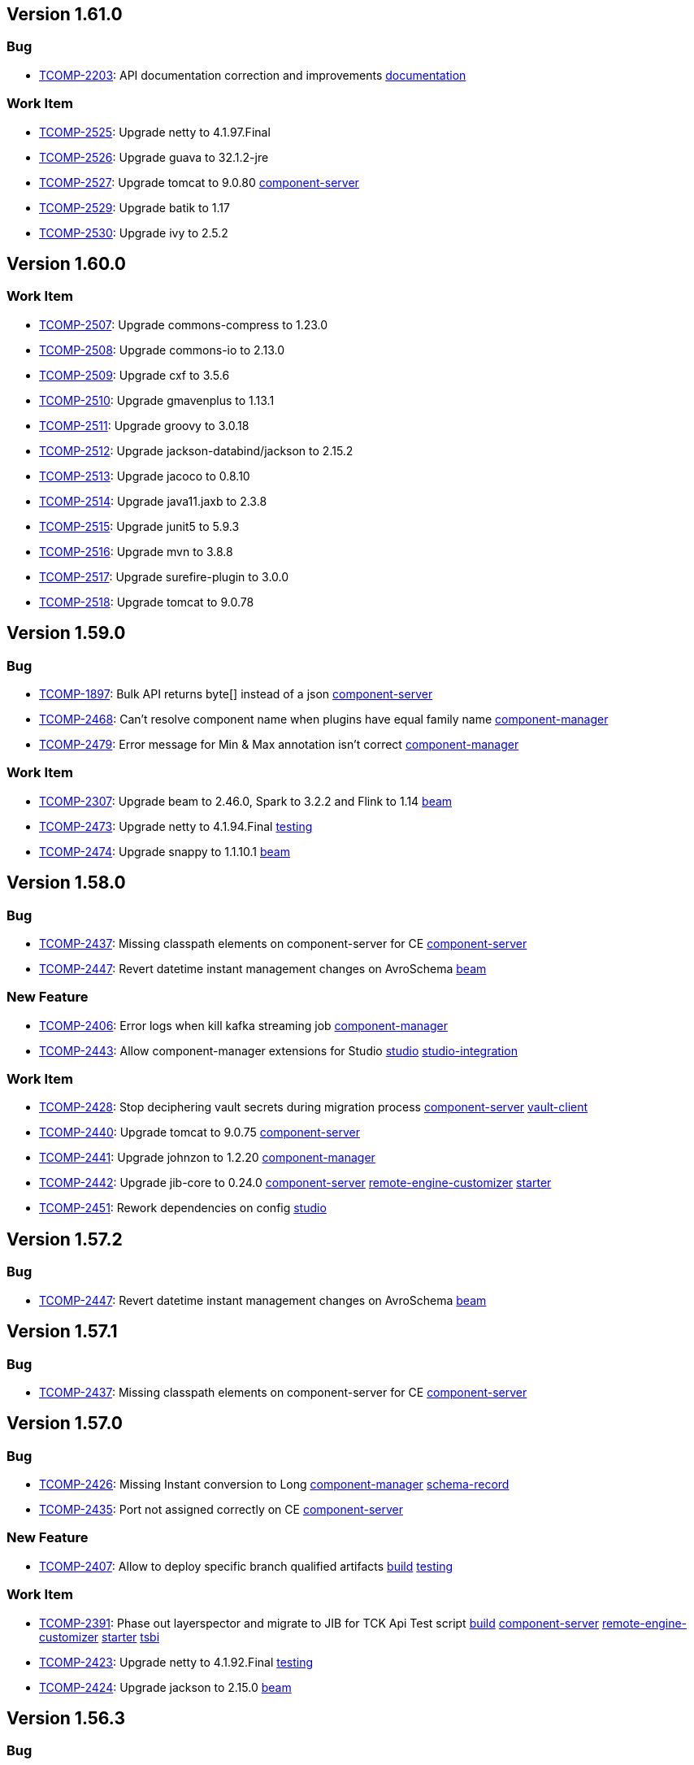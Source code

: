 

== Version 1.61.0

=== Bug

- link:https://jira.talendforge.org/browse/TCOMP-2203[TCOMP-2203^]: API documentation correction and improvements link:search.html?query=documentation[documentation^,role='dockey']



=== Work Item

- link:https://jira.talendforge.org/browse/TCOMP-2525[TCOMP-2525^]: Upgrade netty to 4.1.97.Final 
- link:https://jira.talendforge.org/browse/TCOMP-2526[TCOMP-2526^]: Upgrade guava to 32.1.2-jre 
- link:https://jira.talendforge.org/browse/TCOMP-2527[TCOMP-2527^]: Upgrade tomcat to 9.0.80 link:search.html?query=component-server[component-server^,role='dockey']
- link:https://jira.talendforge.org/browse/TCOMP-2529[TCOMP-2529^]: Upgrade batik to 1.17 
- link:https://jira.talendforge.org/browse/TCOMP-2530[TCOMP-2530^]: Upgrade ivy to 2.5.2 

== Version 1.60.0

=== Work Item

- link:https://jira.talendforge.org/browse/TCOMP-2507[TCOMP-2507^]: Upgrade commons-compress to 1.23.0 
- link:https://jira.talendforge.org/browse/TCOMP-2508[TCOMP-2508^]: Upgrade commons-io to 2.13.0 
- link:https://jira.talendforge.org/browse/TCOMP-2509[TCOMP-2509^]: Upgrade cxf to 3.5.6 
- link:https://jira.talendforge.org/browse/TCOMP-2510[TCOMP-2510^]: Upgrade gmavenplus to 1.13.1 
- link:https://jira.talendforge.org/browse/TCOMP-2511[TCOMP-2511^]: Upgrade groovy to 3.0.18 
- link:https://jira.talendforge.org/browse/TCOMP-2512[TCOMP-2512^]: Upgrade jackson-databind/jackson to 2.15.2 
- link:https://jira.talendforge.org/browse/TCOMP-2513[TCOMP-2513^]: Upgrade jacoco to 0.8.10 
- link:https://jira.talendforge.org/browse/TCOMP-2514[TCOMP-2514^]: Upgrade java11.jaxb to 2.3.8 
- link:https://jira.talendforge.org/browse/TCOMP-2515[TCOMP-2515^]: Upgrade junit5 to 5.9.3 
- link:https://jira.talendforge.org/browse/TCOMP-2516[TCOMP-2516^]: Upgrade mvn to 3.8.8 
- link:https://jira.talendforge.org/browse/TCOMP-2517[TCOMP-2517^]: Upgrade surefire-plugin to 3.0.0 
- link:https://jira.talendforge.org/browse/TCOMP-2518[TCOMP-2518^]: Upgrade tomcat to 9.0.78

== Version 1.59.0

=== Bug

- link:https://jira.talendforge.org/browse/TCOMP-1897[TCOMP-1897^]: Bulk API returns byte[] instead of a json link:search.html?query=component-server[component-server^,role='dockey']
- link:https://jira.talendforge.org/browse/TCOMP-2468[TCOMP-2468^]: Can't resolve component name when plugins have equal family name link:search.html?query=component-manager[component-manager^,role='dockey']
- link:https://jira.talendforge.org/browse/TCOMP-2479[TCOMP-2479^]: Error message for Min & Max annotation isn't correct link:search.html?query=component-manager[component-manager^,role='dockey']



=== Work Item

- link:https://jira.talendforge.org/browse/TCOMP-2307[TCOMP-2307^]: Upgrade beam to 2.46.0, Spark to 3.2.2 and Flink to 1.14 link:search.html?query=beam[beam^,role='dockey']
- link:https://jira.talendforge.org/browse/TCOMP-2473[TCOMP-2473^]: Upgrade netty to 4.1.94.Final link:search.html?query=testing[testing^,role='dockey']
- link:https://jira.talendforge.org/browse/TCOMP-2474[TCOMP-2474^]: Upgrade snappy to 1.1.10.1 link:search.html?query=beam[beam^,role='dockey']

== Version 1.58.0

=== Bug

- link:https://jira.talendforge.org/browse/TCOMP-2437[TCOMP-2437^]: Missing classpath elements on component-server for CE link:search.html?query=component-server[component-server^,role='dockey']
- link:https://jira.talendforge.org/browse/TCOMP-2447[TCOMP-2447^]: Revert datetime instant management changes on AvroSchema link:search.html?query=beam[beam^,role='dockey']



=== New Feature

- link:https://jira.talendforge.org/browse/TCOMP-2406[TCOMP-2406^]: Error logs when kill kafka streaming job link:search.html?query=component-manager[component-manager^,role='dockey']
- link:https://jira.talendforge.org/browse/TCOMP-2443[TCOMP-2443^]: Allow component-manager extensions for Studio link:search.html?query=studio[studio^,role='dockey'] link:search.html?query=studio-integration[studio-integration^,role='dockey']



=== Work Item

- link:https://jira.talendforge.org/browse/TCOMP-2428[TCOMP-2428^]: Stop deciphering vault secrets during migration process link:search.html?query=component-server[component-server^,role='dockey'] link:search.html?query=vault-client[vault-client^,role='dockey']
- link:https://jira.talendforge.org/browse/TCOMP-2440[TCOMP-2440^]: Upgrade tomcat to 9.0.75 link:search.html?query=component-server[component-server^,role='dockey']
- link:https://jira.talendforge.org/browse/TCOMP-2441[TCOMP-2441^]: Upgrade johnzon to 1.2.20 link:search.html?query=component-manager[component-manager^,role='dockey']
- link:https://jira.talendforge.org/browse/TCOMP-2442[TCOMP-2442^]: Upgrade jib-core to 0.24.0 link:search.html?query=component-server[component-server^,role='dockey'] link:search.html?query=remote-engine-customizer[remote-engine-customizer^,role='dockey'] link:search.html?query=starter[starter^,role='dockey']
- link:https://jira.talendforge.org/browse/TCOMP-2451[TCOMP-2451^]: Rework dependencies on config link:search.html?query=studio[studio^,role='dockey']



== Version 1.57.2

=== Bug

- link:https://jira.talendforge.org/browse/TCOMP-2447[TCOMP-2447^]: Revert datetime instant management changes on AvroSchema link:search.html?query=beam[beam^,role='dockey']



== Version 1.57.1

=== Bug

- link:https://jira.talendforge.org/browse/TCOMP-2437[TCOMP-2437^]: Missing classpath elements on component-server for CE link:search.html?query=component-server[component-server^,role='dockey']

== Version 1.57.0

=== Bug

- link:https://jira.talendforge.org/browse/TCOMP-2426[TCOMP-2426^]: Missing Instant conversion to Long link:search.html?query=component-manager[component-manager^,role='dockey'] link:search.html?query=schema-record[schema-record^,role='dockey']
- link:https://jira.talendforge.org/browse/TCOMP-2435[TCOMP-2435^]: Port not assigned correctly on CE link:search.html?query=component-server[component-server^,role='dockey']



=== New Feature

- link:https://jira.talendforge.org/browse/TCOMP-2407[TCOMP-2407^]: Allow to deploy specific branch qualified artifacts link:search.html?query=build[build^,role='dockey'] link:search.html?query=testing[testing^,role='dockey']



=== Work Item

- link:https://jira.talendforge.org/browse/TCOMP-2391[TCOMP-2391^]: Phase out layerspector and migrate to JIB for TCK Api Test script link:search.html?query=build[build^,role='dockey'] link:search.html?query=component-server[component-server^,role='dockey'] link:search.html?query=remote-engine-customizer[remote-engine-customizer^,role='dockey'] link:search.html?query=starter[starter^,role='dockey'] link:search.html?query=tsbi[tsbi^,role='dockey']
- link:https://jira.talendforge.org/browse/TCOMP-2423[TCOMP-2423^]: Upgrade netty to 4.1.92.Final link:search.html?query=testing[testing^,role='dockey']
- link:https://jira.talendforge.org/browse/TCOMP-2424[TCOMP-2424^]: Upgrade jackson to 2.15.0 link:search.html?query=beam[beam^,role='dockey']













== Version 1.56.3

=== Bug

- link:https://jira.talendforge.org/browse/TCOMP-2437[TCOMP-2437^]: Missing classpath elements on component-server for CE link:search.html?query=component-server[component-server^,role='dockey']

== Version 1.56.2

=== Bug

- link:https://jira.talendforge.org/browse/TCOMP-2435[TCOMP-2435^]: Port not assigned correctly on CE link:search.html?query=component-server[component-server^,role='dockey']



== Version 1.56.1

=== Bug

- link:https://jira.talendforge.org/browse/TCOMP-2426[TCOMP-2426^]: Missing Instant conversion to Long link:search.html?query=component-manager[component-manager^,role='dockey'] link:search.html?query=schema-record[schema-record^,role='dockey']

== Version 1.56.0

=== Bug

- link:https://jira.talendforge.org/browse/TCOMP-2293[TCOMP-2293^]: Add Instant parameter type to withTimestamp method to avoid ms precision loss link:search.html?query=schema-record[schema-record^,role='dockey']
- link:https://jira.talendforge.org/browse/TCOMP-2355[TCOMP-2355^]: Error on language support for xx_YY language files link:search.html?query=component-server[component-server^,role='dockey']
- link:https://jira.talendforge.org/browse/TCOMP-2383[TCOMP-2383^]: Guess schema - Can't find component name Client link:search.html?query=component-manager[component-manager^,role='dockey']
- link:https://jira.talendforge.org/browse/TCOMP-2389[TCOMP-2389^]: There is no response when use guess schema for tNetSuiteV2019Input link:search.html?query=schema-record[schema-record^,role='dockey'] link:search.html?query=studio[studio^,role='dockey'] link:search.html?query=studio-integration[studio-integration^,role='dockey']
- link:https://jira.talendforge.org/browse/TCOMP-2414[TCOMP-2414^]: Need add-opens for Pulsar Connector running with Java 17 link:search.html?query=component-server[component-server^,role='dockey']



=== New Feature

- link:https://jira.talendforge.org/browse/TCOMP-2343[TCOMP-2343^]: Guesschema - Improve error message link:search.html?query=schema-record[schema-record^,role='dockey'] link:search.html?query=studio-integration[studio-integration^,role='dockey']



=== Work Item

- link:https://jira.talendforge.org/browse/TCOMP-2405[TCOMP-2405^]: Upgrade snakeyaml to 2.0 link:search.html?query=build[build^,role='dockey']

== Version 1.55.0

=== Bug

- link:https://jira.talendforge.org/browse/TCOMP-2372[TCOMP-2372^]: rename QueryParam language to lang link:search.html?query=component-server[component-server^,role='dockey']



=== Work Item

- link:https://jira.talendforge.org/browse/TCOMP-2369[TCOMP-2369^]: Make DateTime option configurable link:search.html?query=api[api^,role='dockey']
- link:https://jira.talendforge.org/browse/TCOMP-2392[TCOMP-2392^]: Upgrade maven plugins to 3.8.7 link:search.html?query=build[build^,role='dockey']
- link:https://jira.talendforge.org/browse/TCOMP-2393[TCOMP-2393^]: Upgrade bndlib to 5.3.0 link:search.html?query=build[build^,role='dockey']
- link:https://jira.talendforge.org/browse/TCOMP-2394[TCOMP-2394^]: Upgrade log4j2 to 2.20.0 link:search.html?query=component-manager[component-manager^,role='dockey']
- link:https://jira.talendforge.org/browse/TCOMP-2395[TCOMP-2395^]: Upgrade meecrowave to 1.2.15 link:search.html?query=component-server[component-server^,role='dockey']
- link:https://jira.talendforge.org/browse/TCOMP-2396[TCOMP-2396^]: Upgrade lombok to 1.18.26 link:search.html?query=build[build^,role='dockey']
- link:https://jira.talendforge.org/browse/TCOMP-2397[TCOMP-2397^]: Upgrade junit5 to 5.9.2 link:search.html?query=testing[testing^,role='dockey']
- link:https://jira.talendforge.org/browse/TCOMP-2398[TCOMP-2398^]: Upgrade httpclient to 4.5.14 link:search.html?query=bom[bom^,role='dockey']
- link:https://jira.talendforge.org/browse/TCOMP-2399[TCOMP-2399^]: Upgrade woodstox to 6.5.0 link:search.html?query=component-manager[component-manager^,role='dockey']
- link:https://jira.talendforge.org/browse/TCOMP-2400[TCOMP-2400^]: Upgrade ziplock to 8.0.14 link:search.html?query=testing[testing^,role='dockey']
- link:https://jira.talendforge.org/browse/TCOMP-2401[TCOMP-2401^]: Upgrade tomcat to 9.0.73 link:search.html?query=component-server[component-server^,role='dockey']



== Version 1.54.1

=== Work Item

- link:https://jira.talendforge.org/browse/TCOMP-2369[TCOMP-2369^]: Make DateTime option configurable link:search.html?query=api[api^,role='dockey']

== Version 1.54.0

=== Bug

- link:https://jira.talendforge.org/browse/TCOMP-2365[TCOMP-2365^]: Add missing add-opens needed by some connectors to component-server link:search.html?query=component-server[component-server^,role='dockey']
- link:https://jira.talendforge.org/browse/TCOMP-2370[TCOMP-2370^]: [RunConv] Prep output: the "operation key" field in additional parameters had an empty list instead of the list of table columns. link:search.html?query=component-server[component-server^,role='dockey']



=== Work Item

- link:https://jira.talendforge.org/browse/TCOMP-2348[TCOMP-2348^]: Upgrade tomcat to 9.0.69 link:search.html?query=component-server[component-server^,role='dockey']
- link:https://jira.talendforge.org/browse/TCOMP-2349[TCOMP-2349^]: Upgrade netty to 4.1.87.Final link:search.html?query=testing[testing^,role='dockey']
- link:https://jira.talendforge.org/browse/TCOMP-2366[TCOMP-2366^]: Replace JAVA_OPTS by JDK_JAVA_OPTIONS link:search.html?query=component-server[component-server^,role='dockey']
- link:https://jira.talendforge.org/browse/TCOMP-2371[TCOMP-2371^]: [TCK JDBC]: Studio dynamic column metadata info : isKey should follow runtime dynamic object, not the input component's studio schema link:search.html?query=studio-integration[studio-integration^,role='dockey']



== Version 1.53.1

=== Bug

- link:https://jira.talendforge.org/browse/TCOMP-2365[TCOMP-2365^]: Add missing add-opens needed by some connectors to component-server link:search.html?query=component-server[component-server^,role='dockey']
- link:https://jira.talendforge.org/browse/TCOMP-2370[TCOMP-2370^]: [RunConv] Prep output: the "operation key" field in additional parameters had an empty list instead of the list of table columns. link:search.html?query=component-server[component-server^,role='dockey']



=== Work Item

- link:https://jira.talendforge.org/browse/TCOMP-2366[TCOMP-2366^]: Replace JAVA_OPTS by JDK_JAVA_OPTIONS link:search.html?query=component-server[component-server^,role='dockey']

== Version 1.53.0

=== Bug

- link:https://jira.talendforge.org/browse/TCOMP-2165[TCOMP-2165^]: Support connectors in TOS link:search.html?query=schema-record[schema-record^,role='dockey'] link:search.html?query=studio[studio^,role='dockey'] link:search.html?query=studio-integration[studio-integration^,role='dockey']
- link:https://jira.talendforge.org/browse/TCOMP-2330[TCOMP-2330^]: Improve JVM version check link:search.html?query=component-manager[component-manager^,role='dockey']



=== Work Item

- link:https://jira.talendforge.org/browse/TCOMP-2327[TCOMP-2327^]: Upgrade cxf to 3.5.5 due to CVE-2022-46364 
- link:https://jira.talendforge.org/browse/TCOMP-2328[TCOMP-2328^]: Upgrade woodstox to 6.4.0 due to CVE-2022-40152 
- link:https://jira.talendforge.org/browse/TCOMP-2334[TCOMP-2334^]: Upgrade netty to 4.1.86.Final link:search.html?query=testing[testing^,role='dockey']
- link:https://jira.talendforge.org/browse/TCOMP-2335[TCOMP-2335^]: Upgrade commons-net to 3.9.0 link:search.html?query=documentation[documentation^,role='dockey']
- link:https://jira.talendforge.org/browse/TCOMP-2336[TCOMP-2336^]: Allow component-server to not fail on empty/not found component-registry descriptor link:search.html?query=component-server[component-server^,role='dockey']
- link:https://jira.talendforge.org/browse/TCOMP-2340[TCOMP-2340^]: Reduce warning on jmx registration link:search.html?query=component-manager[component-manager^,role='dockey']











== Version 1.52.2

=== Bug

- link:https://jira.talendforge.org/browse/TCOMP-2365[TCOMP-2365^]: Add missing add-opens needed by some connectors to component-server link:search.html?query=component-server[component-server^,role='dockey']
- link:https://jira.talendforge.org/browse/TCOMP-2370[TCOMP-2370^]: [RunConv] Prep output: the "operation key" field in additional parameters had an empty list instead of the list of table columns. link:search.html?query=component-server[component-server^,role='dockey']



=== Work Item

- link:https://jira.talendforge.org/browse/TCOMP-2366[TCOMP-2366^]: Replace JAVA_OPTS by JDK_JAVA_OPTIONS link:search.html?query=component-server[component-server^,role='dockey']

== Version 1.52.1

=== Bug

- link:https://jira.talendforge.org/browse/TCOMP-2330[TCOMP-2330^]: Improve JVM version check link:search.html?query=component-manager[component-manager^,role='dockey']



=== Work Item

- link:https://jira.talendforge.org/browse/TCOMP-2327[TCOMP-2327^]: Upgrade cxf to 3.5.5 due to CVE-2022-46364 
- link:https://jira.talendforge.org/browse/TCOMP-2328[TCOMP-2328^]: Upgrade woodstox to 6.4.0 due to CVE-2022-40152 

== Version 1.52.0

=== Bug

- link:https://jira.talendforge.org/browse/TCOMP-2311[TCOMP-2311^]: DiscoverSchemaExtended validation is too strict link:search.html?query=maven-plugin[maven-plugin^,role='dockey']
- link:https://jira.talendforge.org/browse/TCOMP-2313[TCOMP-2313^]: Entries order is not preserved when updating entry name link:search.html?query=schema-record[schema-record^,role='dockey']
- link:https://jira.talendforge.org/browse/TCOMP-2321[TCOMP-2321^]: Record.Builder.with() does not allow null value for datetime link:search.html?query=schema-record[schema-record^,role='dockey']



=== Work Item

- link:https://jira.talendforge.org/browse/TCOMP-2237[TCOMP-2237^]: Create a streaming configuration section for documentation link:search.html?query=documentation[documentation^,role='dockey']
- link:https://jira.talendforge.org/browse/TCOMP-2308[TCOMP-2308^]: component-runtime-http-junit capture headers case sensitivity link:search.html?query=testing[testing^,role='dockey']





















== Version 1.51.4

=== Bug

- link:https://jira.talendforge.org/browse/TCOMP-2365[TCOMP-2365^]: Add missing add-opens needed by some connectors to component-server link:search.html?query=component-server[component-server^,role='dockey']
- link:https://jira.talendforge.org/browse/TCOMP-2370[TCOMP-2370^]: [RunConv] Prep output: the "operation key" field in additional parameters had an empty list instead of the list of table columns. link:search.html?query=component-server[component-server^,role='dockey']



=== Work Item

- link:https://jira.talendforge.org/browse/TCOMP-2366[TCOMP-2366^]: Replace JAVA_OPTS by JDK_JAVA_OPTIONS link:search.html?query=component-server[component-server^,role='dockey']

== Version 1.51.3

=== Bug

- link:https://jira.talendforge.org/browse/TCOMP-2330[TCOMP-2330^]: Improve JVM version check link:search.html?query=component-manager[component-manager^,role='dockey']

== Version 1.51.2

=== Bug

- link:https://jira.talendforge.org/browse/TCOMP-2311[TCOMP-2311^]: DiscoverSchemaExtended validation is too strict link:search.html?query=maven-plugin[maven-plugin^,role='dockey']



== Version 1.51.1

=== Bug

- link:https://jira.talendforge.org/browse/TCOMP-2313[TCOMP-2313^]: Entries order is not preserved when updating entry name link:search.html?query=schema-record[schema-record^,role='dockey']

== Version 1.51.0

=== Bug

- link:https://jira.talendforge.org/browse/TCOMP-2241[TCOMP-2241^]: [Runtime convergence] : Join connector fails - No translator known link:search.html?query=api[api^,role='dockey'] link:search.html?query=beam[beam^,role='dockey']
- link:https://jira.talendforge.org/browse/TCOMP-2303[TCOMP-2303^]: Pattern validation error in JsonSchemaValidatorExt link:search.html?query=component-form[component-form^,role='dockey']
- link:https://jira.talendforge.org/browse/TCOMP-2304[TCOMP-2304^]: talend-component:web goal may fail with java >= 17 link:search.html?query=maven-plugin[maven-plugin^,role='dockey']



=== New Feature

- link:https://jira.talendforge.org/browse/TCOMP-2277[TCOMP-2277^]: Complete the TCK schema's entry properties link:search.html?query=schema-record[schema-record^,role='dockey']
- link:https://jira.talendforge.org/browse/TCOMP-2285[TCOMP-2285^]: Support of qualifier in version of connectors to be loaded by the component manager link:search.html?query=component-manager[component-manager^,role='dockey']
- link:https://jira.talendforge.org/browse/TCOMP-2291[TCOMP-2291^]: Provide to streaming connectors the stop strategy applied link:search.html?query=component-manager[component-manager^,role='dockey']
- link:https://jira.talendforge.org/browse/TCOMP-2297[TCOMP-2297^]: Support flow return var for tck connector in studio link:search.html?query=studio[studio^,role='dockey'] link:search.html?query=studio-integration[studio-integration^,role='dockey']



=== Work Item

- link:https://jira.talendforge.org/browse/TCOMP-2236[TCOMP-2236^]: Streaming stop strategy in livy jobs link:search.html?query=beam[beam^,role='dockey'] link:search.html?query=component-manager[component-manager^,role='dockey']
- link:https://jira.talendforge.org/browse/TCOMP-2265[TCOMP-2265^]: Upgrade beam to 2.37.0 link:search.html?query=beam[beam^,role='dockey']
- link:https://jira.talendforge.org/browse/TCOMP-2272[TCOMP-2272^]: Use java 17 TSBI image for component-server link:search.html?query=component-server[component-server^,role='dockey'] link:search.html?query=starter[starter^,role='dockey'] link:search.html?query=tsbi[tsbi^,role='dockey']
- link:https://jira.talendforge.org/browse/TCOMP-2294[TCOMP-2294^]: Upgrade batik to 1.16 link:search.html?query=maven-plugin[maven-plugin^,role='dockey']
- link:https://jira.talendforge.org/browse/TCOMP-2295[TCOMP-2295^]: Upgrade tomcat to 9.0.68 link:search.html?query=component-server[component-server^,role='dockey']
- link:https://jira.talendforge.org/browse/TCOMP-2296[TCOMP-2296^]: Upgrade jsoup to 1.15.3 link:search.html?query=documentation[documentation^,role='dockey']
- link:https://jira.talendforge.org/browse/TCOMP-2298[TCOMP-2298^]: Upgrade netty to 4.1.85.Final link:search.html?query=testing[testing^,role='dockey']









== Version 1.50.4

=== Bug

- link:https://jira.talendforge.org/browse/TCOMP-2311[TCOMP-2311^]: DiscoverSchemaExtended validation is too strict link:search.html?query=maven-plugin[maven-plugin^,role='dockey']



== Version 1.50.3

=== Bug

- link:https://jira.talendforge.org/browse/TCOMP-2313[TCOMP-2313^]: Entries order is not preserved when updating entry name link:search.html?query=schema-record[schema-record^,role='dockey']

== Version 1.50.2

=== Bug

- link:https://jira.talendforge.org/browse/TCOMP-2303[TCOMP-2303^]: Pattern validation error in JsonSchemaValidatorExt link:search.html?query=component-form[component-form^,role='dockey']



== Version 1.50.1

=== Bug

- link:https://jira.talendforge.org/browse/TCOMP-2241[TCOMP-2241^]: [Runtime convergence] : Join connector fails - No translator known link:search.html?query=api[api^,role='dockey'] link:search.html?query=beam[beam^,role='dockey']



=== Work Item

- link:https://jira.talendforge.org/browse/TCOMP-2236[TCOMP-2236^]: Streaming stop strategy in livy jobs link:search.html?query=beam[beam^,role='dockey'] link:search.html?query=component-manager[component-manager^,role='dockey']

== Version 1.50.0

=== Bug

- link:https://jira.talendforge.org/browse/TCOMP-2289[TCOMP-2289^]: Payload validator fails on regexp matching link:search.html?query=component-manager[component-manager^,role='dockey']



=== New Feature

- link:https://jira.talendforge.org/browse/TCOMP-2186[TCOMP-2186^]: Guess schema service for processors link:search.html?query=api[api^,role='dockey'] link:search.html?query=schema-record[schema-record^,role='dockey']
- link:https://jira.talendforge.org/browse/TCOMP-2276[TCOMP-2276^]: Make Streaming stop strategy configurable link:search.html?query=component-manager[component-manager^,role='dockey'] link:search.html?query=studio[studio^,role='dockey']



=== Work Item

- link:https://jira.talendforge.org/browse/TCOMP-1998[TCOMP-1998^]: Remove component-server-vault-proxy from cloud environments link:search.html?query=component-server[component-server^,role='dockey'] link:search.html?query=component-server-vault-proxy[component-server-vault-proxy^,role='dockey'] link:search.html?query=helm-charts[helm-charts^,role='dockey'] link:search.html?query=vault-client[vault-client^,role='dockey']
- link:https://jira.talendforge.org/browse/TCOMP-2256[TCOMP-2256^]: Replace nashorn javascript engine by rhino link:search.html?query=component-manager[component-manager^,role='dockey'] link:search.html?query=studio[studio^,role='dockey']
- link:https://jira.talendforge.org/browse/TCOMP-2259[TCOMP-2259^]: Support db column name/length/precision with guess schema for all types link:search.html?query=studio[studio^,role='dockey']
- link:https://jira.talendforge.org/browse/TCOMP-2268[TCOMP-2268^]: Upgrade jib to 0.22.0 link:search.html?query=remote-engine-customizer[remote-engine-customizer^,role='dockey'] link:search.html?query=starter[starter^,role='dockey'] link:search.html?query=tsbi[tsbi^,role='dockey']
- link:https://jira.talendforge.org/browse/TCOMP-2273[TCOMP-2273^]: Upgrade TSBI to 3.0.8-20220928070500 link:search.html?query=component-server[component-server^,role='dockey'] link:search.html?query=starter[starter^,role='dockey'] link:search.html?query=tsbi[tsbi^,role='dockey']
- link:https://jira.talendforge.org/browse/TCOMP-2274[TCOMP-2274^]: Move component-starter-server to TSBI link:search.html?query=starter[starter^,role='dockey']
- link:https://jira.talendforge.org/browse/TCOMP-2275[TCOMP-2275^]: Use java 17 TSBI image for CI build link:search.html?query=build[build^,role='dockey'] link:search.html?query=tsbi[tsbi^,role='dockey']
- link:https://jira.talendforge.org/browse/TCOMP-2286[TCOMP-2286^]: Upgrade jackson to 2.13.4 
- link:https://jira.talendforge.org/browse/TCOMP-2287[TCOMP-2287^]: Upgrade commons-text to 1.10.0 link:search.html?query=documentation[documentation^,role='dockey']



== Version 1.49.1

=== New Feature

- link:https://jira.talendforge.org/browse/TCOMP-2276[TCOMP-2276^]: Make Streaming stop strategy configurable link:search.html?query=component-manager[component-manager^,role='dockey'] link:search.html?query=studio[studio^,role='dockey']

== Version 1.49.0

=== Bug

- link:https://jira.talendforge.org/browse/TCOMP-2239[TCOMP-2239^]: Fix Record.Builder interface to avoid API break link:search.html?query=schema-record[schema-record^,role='dockey']



=== New Feature

- link:https://jira.talendforge.org/browse/TCOMP-2226[TCOMP-2226^]: Implement a default UI for streaming sources for user configuration of a StopStrategy link:search.html?query=component-form[component-form^,role='dockey'] link:search.html?query=component-manager[component-manager^,role='dockey']
- link:https://jira.talendforge.org/browse/TCOMP-2234[TCOMP-2234^]: Override blocking read process in streaming connectors link:search.html?query=component-manager[component-manager^,role='dockey'] link:search.html?query=studio[studio^,role='dockey']
- link:https://jira.talendforge.org/browse/TCOMP-2258[TCOMP-2258^]: @Documentation to tooltips in uiSchema link:search.html?query=component-form[component-form^,role='dockey'] link:search.html?query=component-server[component-server^,role='dockey']



=== Work Item

- link:https://jira.talendforge.org/browse/TCOMP-2147[TCOMP-2147^]: Decrease log level for blacklisted dependencies link:search.html?query=component-manager[component-manager^,role='dockey']
- link:https://jira.talendforge.org/browse/TCOMP-2228[TCOMP-2228^]: Upgrade git-commit-id-plugin to 4.9.10 
- link:https://jira.talendforge.org/browse/TCOMP-2232[TCOMP-2232^]: Upgrade slf4j to 1.7.34 
- link:https://jira.talendforge.org/browse/TCOMP-2238[TCOMP-2238^]: Upgrade jib-core to 0.16.0 
- link:https://jira.talendforge.org/browse/TCOMP-2249[TCOMP-2249^]: Upgrade johnzon to 1.2.19 
- link:https://jira.talendforge.org/browse/TCOMP-2251[TCOMP-2251^]: Upgrade jackson to 2.13.3 
- link:https://jira.talendforge.org/browse/TCOMP-2252[TCOMP-2252^]: MavenRepositoryResolver call fallback only it's needed link:search.html?query=component-manager[component-manager^,role='dockey']
- link:https://jira.talendforge.org/browse/TCOMP-2257[TCOMP-2257^]: Upgrade meecrowave to 1.2.14 link:search.html?query=component-manager[component-manager^,role='dockey']
- link:https://jira.talendforge.org/browse/TCOMP-2263[TCOMP-2263^]: Upgrade openwebbeans-se to 2.0.27 link:search.html?query=component-manager[component-manager^,role='dockey']
- link:https://jira.talendforge.org/browse/TCOMP-2264[TCOMP-2264^]: Upgrade TSBI to 3.0.5-20220907120958 link:search.html?query=tsbi[tsbi^,role='dockey']



== Version 1.48.1

=== Bug

- link:https://jira.talendforge.org/browse/TCOMP-2239[TCOMP-2239^]: Fix Record.Builder interface to avoid API break link:search.html?query=schema-record[schema-record^,role='dockey']

== Version 1.48.0

=== Bug

- link:https://jira.talendforge.org/browse/TCOMP-2182[TCOMP-2182^]: Guess Schema in Studio always uses version of component 1 link:search.html?query=studio[studio^,role='dockey'] link:search.html?query=studio-integration[studio-integration^,role='dockey']
- link:https://jira.talendforge.org/browse/TCOMP-2190[TCOMP-2190^]: Handle partial messages for large payloads in websocket communications link:search.html?query=component-server[component-server^,role='dockey'] link:search.html?query=studio[studio^,role='dockey']



=== New Feature

- link:https://jira.talendforge.org/browse/TCOMP-2107[TCOMP-2107^]: Implement a stop strategy for streaming input connectors link:search.html?query=component-manager[component-manager^,role='dockey'] link:search.html?query=studio[studio^,role='dockey']
- link:https://jira.talendforge.org/browse/TCOMP-2177[TCOMP-2177^]: Suppress illegal reflective access operation has occurred warnings link:search.html?query=component-manager[component-manager^,role='dockey']



=== Work Item

- link:https://jira.talendforge.org/browse/TCOMP-2163[TCOMP-2163^]: [QA] Component Runtime API test Framework link:search.html?query=testing[testing^,role='dockey']
- link:https://jira.talendforge.org/browse/TCOMP-2187[TCOMP-2187^]: Introduce IntegerConstraintEnricher link:search.html?query=component-form[component-form^,role='dockey']
- link:https://jira.talendforge.org/browse/TCOMP-2204[TCOMP-2204^]: Upgrade netty to 4.1.79.Final 
- link:https://jira.talendforge.org/browse/TCOMP-2205[TCOMP-2205^]: Upgrade crawler-commons to 1.3 
- link:https://jira.talendforge.org/browse/TCOMP-2206[TCOMP-2206^]: Upgrade guava to 31.1-jre 
- link:https://jira.talendforge.org/browse/TCOMP-2207[TCOMP-2207^]: Upgrade maven to 3.8.6 
- link:https://jira.talendforge.org/browse/TCOMP-2208[TCOMP-2208^]: Upgrade maven-shade-plugin to 3.3.0 link:search.html?query=build[build^,role='dockey']
- link:https://jira.talendforge.org/browse/TCOMP-2209[TCOMP-2209^]: Upgrade junit5 to 5.9.0 
- link:https://jira.talendforge.org/browse/TCOMP-2210[TCOMP-2210^]: Upgrade tomcat to 9.0.63 
- link:https://jira.talendforge.org/browse/TCOMP-2211[TCOMP-2211^]: Upgrade cxf to 3.5.2 
- link:https://jira.talendforge.org/browse/TCOMP-2212[TCOMP-2212^]: Upgrade bndlib to 5.2.0 
- link:https://jira.talendforge.org/browse/TCOMP-2217[TCOMP-2217^]: Update rat-plugin to 0.14 link:search.html?query=build[build^,role='dockey']
- link:https://jira.talendforge.org/browse/TCOMP-2219[TCOMP-2219^]: Add API to convert data in Record link:search.html?query=schema-record[schema-record^,role='dockey']
- link:https://jira.talendforge.org/browse/TCOMP-2223[TCOMP-2223^]: Upgrade log4j to 2.18.0 
- link:https://jira.talendforge.org/browse/TCOMP-2227[TCOMP-2227^]: Upgrade commons-io to 2.9.0 
- link:https://jira.talendforge.org/browse/TCOMP-2229[TCOMP-2229^]: Upgrade jcommander to 1.81 
- link:https://jira.talendforge.org/browse/TCOMP-2230[TCOMP-2230^]: Allow specific context UI 
- link:https://jira.talendforge.org/browse/TCOMP-2233[TCOMP-2233^]: support decimal type 



== Version 1.47.1

=== Bug

- link:https://jira.talendforge.org/browse/TCOMP-2190[TCOMP-2190^]: Handle partial messages for large payloads in websocket communications link:search.html?query=component-server[component-server^,role='dockey'] link:search.html?query=studio[studio^,role='dockey']



=== New Feature

- link:https://jira.talendforge.org/browse/TCOMP-2177[TCOMP-2177^]: Suppress illegal reflective access operation has occurred warnings link:search.html?query=component-manager[component-manager^,role='dockey']



== Version 1.47.0

=== New Feature

- link:https://jira.talendforge.org/browse/TCOMP-2177[TCOMP-2177^]: Suppress illegal reflective access operation has occurred warnings link:search.html?query=component-manager[component-manager^,role='dockey']

== Version 1.46.1

=== Bug

- link:https://jira.talendforge.org/browse/TCOMP-2176[TCOMP-2176^]: Record : Infinite loop link:search.html?query=schema-record[schema-record^,role='dockey']

== Version 1.46.0

=== New Feature

- link:https://jira.talendforge.org/browse/TCOMP-2146[TCOMP-2146^]: Car bundler improvements link:search.html?query=car-bundler[car-bundler^,role='dockey'] link:search.html?query=maven-plugin[maven-plugin^,role='dockey']
- link:https://jira.talendforge.org/browse/TCOMP-2151[TCOMP-2151^]: Add documentation translation to metadata link:search.html?query=component-server[component-server^,role='dockey']



=== Work Item

- link:https://jira.talendforge.org/browse/TCOMP-2132[TCOMP-2132^]: Optimisation for preparation link:search.html?query=schema-record[schema-record^,role='dockey']
- link:https://jira.talendforge.org/browse/TCOMP-2143[TCOMP-2143^]: [JDBC TCK]: Support MODULE_LIST field for studio in tck connector ui for driver jars choose link:search.html?query=studio[studio^,role='dockey']
- link:https://jira.talendforge.org/browse/TCOMP-2152[TCOMP-2152^]: Upgrade jackson to 2.13.2 link:search.html?query=beam[beam^,role='dockey'] link:search.html?query=bom[bom^,role='dockey'] link:search.html?query=maven-plugin[maven-plugin^,role='dockey']
- link:https://jira.talendforge.org/browse/TCOMP-2153[TCOMP-2153^]: Bump netty to 4.1.77.Final due to CVE CVE-2022-24823 link:search.html?query=testing[testing^,role='dockey']
- link:https://jira.talendforge.org/browse/TCOMP-2154[TCOMP-2154^]: Upgrade maven-settings to 3.8.5 due to CVE-2021-26291 link:search.html?query=build[build^,role='dockey']
- link:https://jira.talendforge.org/browse/TCOMP-2155[TCOMP-2155^]: Upgrade jdom2 to 2.0.6.1 due to CVE-2021-33813 link:search.html?query=beam[beam^,role='dockey']
- link:https://jira.talendforge.org/browse/TCOMP-2164[TCOMP-2164^]: Ensure that decryption is done only on credential fields link:search.html?query=component-server[component-server^,role='dockey'] link:search.html?query=vault-client[vault-client^,role='dockey']
- link:https://jira.talendforge.org/browse/TCOMP-2171[TCOMP-2171^]: Add  component type to ComponentIndex link:search.html?query=component-server[component-server^,role='dockey']



== Version 1.45.2

=== Work Item

- link:https://jira.talendforge.org/browse/TCOMP-2152[TCOMP-2152^]: Upgrade jackson to 2.13.2 link:search.html?query=beam[beam^,role='dockey'] link:search.html?query=bom[bom^,role='dockey'] link:search.html?query=maven-plugin[maven-plugin^,role='dockey']



== Version 1.45.1

=== New Feature

- link:https://jira.talendforge.org/browse/TCOMP-2146[TCOMP-2146^]: Car bundler improvements link:search.html?query=car-bundler[car-bundler^,role='dockey'] link:search.html?query=maven-plugin[maven-plugin^,role='dockey']

== Version 1.45.0

=== Bug

- link:https://jira.talendforge.org/browse/TCOMP-2111[TCOMP-2111^]: [Runtime convergence] : Join connector fails in cloud environment with hybrid tck/beam connectors link:search.html?query=api[api^,role='dockey'] link:search.html?query=beam[beam^,role='dockey']
- link:https://jira.talendforge.org/browse/TCOMP-2123[TCOMP-2123^]: Bug on order columns for Avro Impl link:search.html?query=beam[beam^,role='dockey'] link:search.html?query=schema-record[schema-record^,role='dockey']
- link:https://jira.talendforge.org/browse/TCOMP-2127[TCOMP-2127^]: Fix avro records where array contains nullable array link:search.html?query=beam[beam^,role='dockey'] link:search.html?query=schema-record[schema-record^,role='dockey']
- link:https://jira.talendforge.org/browse/TCOMP-2131[TCOMP-2131^]: starter-toolkit fails when generating a connector from openapi description link:search.html?query=starter[starter^,role='dockey']
- link:https://jira.talendforge.org/browse/TCOMP-2133[TCOMP-2133^]: component-registry uses detailed version not baseVersion in snapshot case link:search.html?query=build[build^,role='dockey'] link:search.html?query=maven-plugin[maven-plugin^,role='dockey']
- link:https://jira.talendforge.org/browse/TCOMP-2134[TCOMP-2134^]: Activate intellij plugin by default link:search.html?query=intellij[intellij^,role='dockey'] link:search.html?query=starter[starter^,role='dockey']
- link:https://jira.talendforge.org/browse/TCOMP-2138[TCOMP-2138^]: starter-toolkit github repository creation process fails link:search.html?query=starter[starter^,role='dockey']



=== New Feature

- link:https://jira.talendforge.org/browse/TCOMP-2135[TCOMP-2135^]: Component web tester in non interactive mode link:search.html?query=component-server[component-server^,role='dockey'] link:search.html?query=maven-plugin[maven-plugin^,role='dockey'] link:search.html?query=testing[testing^,role='dockey']



=== Work Item

- link:https://jira.talendforge.org/browse/TCOMP-2126[TCOMP-2126^]: give default implementation to Record.Builder to not break api link:search.html?query=api[api^,role='dockey']
- link:https://jira.talendforge.org/browse/TCOMP-2130[TCOMP-2130^]: Add git informations in starter-toolkit's environment link:search.html?query=starter[starter^,role='dockey']



== Version 1.44.3

=== Bug

- link:https://jira.talendforge.org/browse/TCOMP-2127[TCOMP-2127^]: Fix avro records where array contains nullable array link:search.html?query=beam[beam^,role='dockey'] link:search.html?query=schema-record[schema-record^,role='dockey']



=== Work Item

- link:https://jira.talendforge.org/browse/TCOMP-2130[TCOMP-2130^]: Add git informations in starter-toolkit's environment link:search.html?query=starter[starter^,role='dockey']



== Version 1.44.2

=== Work Item

- link:https://jira.talendforge.org/browse/TCOMP-2126[TCOMP-2126^]: give default implementation to Record.Builder to not break api link:search.html?query=api[api^,role='dockey']

== Version 1.44.1

=== New Feature

- link:https://jira.talendforge.org/browse/TCOMP-2085[TCOMP-2085^]: Add extras manipulations on Record BuilderImpl link:search.html?query=beam[beam^,role='dockey'] link:search.html?query=schema-record[schema-record^,role='dockey']

== Version 1.44.0

=== Bug

- link:https://jira.talendforge.org/browse/TCOMP-2102[TCOMP-2102^]: Wrong maven resolution with car when using snapshot in prepare-repository goal link:search.html?query=build[build^,role='dockey'] link:search.html?query=maven-plugin[maven-plugin^,role='dockey']
- link:https://jira.talendforge.org/browse/TCOMP-2119[TCOMP-2119^]: Avro Record : array containing Null. link:search.html?query=beam[beam^,role='dockey'] link:search.html?query=schema-record[schema-record^,role='dockey']
- link:https://jira.talendforge.org/browse/TCOMP-2112[TCOMP-2112^]: [JDBC] discover schema API is failing on production. link:search.html?query=build[build^,role='dockey'] link:search.html?query=maven-plugin[maven-plugin^,role='dockey']



=== New Feature

- link:https://jira.talendforge.org/browse/TCOMP-2103[TCOMP-2103^]: Link affected jira components to issue in changelog as keywords for search link:search.html?query=documentation[documentation^,role='dockey']



=== Work Item

- link:https://jira.talendforge.org/browse/TCOMP-2098[TCOMP-2098^]: Improve m2 discovery process link:search.html?query=documentation[documentation^,role='dockey']
- link:https://jira.talendforge.org/browse/TCOMP-2104[TCOMP-2104^]: Header link should be linked to latest path link:search.html?query=documentation[documentation^,role='dockey']
- link:https://jira.talendforge.org/browse/TCOMP-2105[TCOMP-2105^]: Upgrade Tomcat to 9.0.60 link:search.html?query=component-server[component-server^,role='dockey'] link:search.html?query=maven-plugin[maven-plugin^,role='dockey'] link:search.html?query=starter[starter^,role='dockey']
- link:https://jira.talendforge.org/browse/TCOMP-2108[TCOMP-2108^]: Upgrade maven plugins 
- link:https://jira.talendforge.org/browse/TCOMP-2109[TCOMP-2109^]: Upgrade git-commit-id-plugin to 4.0.5 
- link:https://jira.talendforge.org/browse/TCOMP-2110[TCOMP-2110^]: Replace log4j by reload4j link:search.html?query=stitch[stitch^,role='dockey']
- link:https://jira.talendforge.org/browse/TCOMP-2114[TCOMP-2114^]: Upgrade TSBI to 2.9.27-20220331162145 link:search.html?query=component-server[component-server^,role='dockey'] link:search.html?query=component-server-vault-proxy[component-server-vault-proxy^,role='dockey'] link:search.html?query=starter[starter^,role='dockey'] link:search.html?query=tsbi[tsbi^,role='dockey']
- link:https://jira.talendforge.org/browse/TCOMP-2115[TCOMP-2115^]: Upgrade jackson to 2.12.6 due to CVE-2020-36518 link:search.html?query=bom[bom^,role='dockey']
- link:https://jira.talendforge.org/browse/TCOMP-2116[TCOMP-2116^]: Upgrade log4j2 to 2.17.2 
- link:https://jira.talendforge.org/browse/TCOMP-2117[TCOMP-2117^]: Upgrade slf4j to 1.7.33 
- link:https://jira.talendforge.org/browse/TCOMP-2118[TCOMP-2118^]: Upgrade tomcat to 9.0.62 (mitigation for CVE-2022-22965) link:search.html?query=component-server[component-server^,role='dockey'] link:search.html?query=component-server-vault-proxy[component-server-vault-proxy^,role='dockey'] link:search.html?query=starter[starter^,role='dockey']

== Version 1.43.1

=== Bug

- link:https://jira.talendforge.org/browse/TDI-47693[TDI-47693^] : fix misaligned openwebbeans-spi dependency link:search.html?query=studio[studio^,role='dockey']

== Version 1.43.0

=== Bug

- link:https://jira.talendforge.org/browse/TCOMP-2003[TCOMP-2003^]: Maven dependency classifier considered as version in dependencies.txt by Studio



=== New Feature

- link:https://jira.talendforge.org/browse/TCOMP-2096[TCOMP-2096^]: Support BigDecimal type in DI integration



=== Work Item

- link:https://jira.talendforge.org/browse/TCOMP-2087[TCOMP-2087^]: Upgrade Tomcat to 9.0.59 due to CVE-2022-23181
- link:https://jira.talendforge.org/browse/TCOMP-2088[TCOMP-2088^]: Upgrade OpenWebBeans to 2.0.26
- link:https://jira.talendforge.org/browse/TCOMP-2089[TCOMP-2089^]: Upgrade meecrowave to 1.2.13
- link:https://jira.talendforge.org/browse/TCOMP-2090[TCOMP-2090^]: Upgrade johnzon to 1.2.16
- link:https://jira.talendforge.org/browse/TCOMP-2091[TCOMP-2091^]: Upgrade Beam to 2.36.0
- link:https://jira.talendforge.org/browse/TCOMP-2092[TCOMP-2092^]: MvnCoordinateToFileConverter fakes classifiers' support
- link:https://jira.talendforge.org/browse/TCOMP-2093[TCOMP-2093^]: Improve component-runtime documentation site
- link:https://jira.talendforge.org/browse/TCOMP-2097[TCOMP-2097^]: Upgrade cxf to 3.5.1

== Version 1.42.0

=== Bug

- link:https://jira.talendforge.org/browse/TCOMP-1803[TCOMP-1803^]: RecordBuilder.withRecord(final String name, final Record value) doesn't accept null value
- link:https://jira.talendforge.org/browse/TCOMP-2079[TCOMP-2079^]: Intellij plugin fails on plugin startup
- link:https://jira.talendforge.org/browse/TCOMP-2080[TCOMP-2080^]: AvroRecord refuses Union[null, RecordSchema]
- link:https://jira.talendforge.org/browse/TCOMP-2082[TCOMP-2082^]: ComponentManager's findDefaultM2 method takes comment as granted



=== Work Item

- link:https://jira.talendforge.org/browse/TCOMP-2058[TCOMP-2058^]: Add dependencies on config
- link:https://jira.talendforge.org/browse/TCOMP-2074[TCOMP-2074^]: Change JSON log format to conform to ECS
- link:https://jira.talendforge.org/browse/TCOMP-2083[TCOMP-2083^]: Give component-runtime version on ComponentManager startup
- link:https://jira.talendforge.org/browse/TCOMP-2084[TCOMP-2084^]: Allow use of i18n in connectors' metadata for custom labels



== Version 1.41.1

=== Bug

- link:https://jira.talendforge.org/browse/TCOMP-2079[TCOMP-2079^]: Intellij plugin fails on plugin startup
- link:https://jira.talendforge.org/browse/TCOMP-2080[TCOMP-2080^]: AvroRecord refuses Union[null, RecordSchema]
- link:https://jira.talendforge.org/browse/TCOMP-2082[TCOMP-2082^]: ComponentManager's findDefaultM2 method takes comment as granted

== Version 1.41.0

=== Bug

- link:https://jira.talendforge.org/browse/TCOMP-2063[TCOMP-2063^]: Avro Record Constructor
- link:https://jira.talendforge.org/browse/TCOMP-2064[TCOMP-2064^]: NPE with lookup missconfiguration in Join processor
- link:https://jira.talendforge.org/browse/TCOMP-2067[TCOMP-2067^]: Bug on order columns
- link:https://jira.talendforge.org/browse/TCOMP-2071[TCOMP-2071^]: Define default methods on Schema / Entry / Record interfaces



=== New Feature

- link:https://jira.talendforge.org/browse/TCOMP-2045[TCOMP-2045^]: Pass and read meta information about columns.
- link:https://jira.talendforge.org/browse/TCOMP-2072[TCOMP-2072^]: Ligthen parameters for component-server docker image



=== Work Item

- link:https://jira.talendforge.org/browse/TCOMP-2057[TCOMP-2057^]: AvroSchema : optimize getType by using type fields
- link:https://jira.talendforge.org/browse/TCOMP-2060[TCOMP-2060^]: Upgrade log4j2 to 2.17.0 due to CVE-2021-45105
- link:https://jira.talendforge.org/browse/TCOMP-2061[TCOMP-2061^]: Upgrade netty to 4.1.72.Final due to CVE-2021-43797
- link:https://jira.talendforge.org/browse/TCOMP-2065[TCOMP-2065^]: Internationalized Services as Serializable
- link:https://jira.talendforge.org/browse/TCOMP-2068[TCOMP-2068^]: Upgrade log4j2 to 2.17.1 due to CVE-2021-44832
- link:https://jira.talendforge.org/browse/TCOMP-2069[TCOMP-2069^]: Create a latest tag for component-runtime images
- link:https://jira.talendforge.org/browse/TCOMP-2070[TCOMP-2070^]: Upgrade TSBI to 2.9.18-20220104141654
- link:https://jira.talendforge.org/browse/TCOMP-2073[TCOMP-2073^]: Upgrade maven-core to 3.8.4 due to CVE

== Version 1.40.0

=== Bug

- link:https://jira.talendforge.org/browse/TCOMP-2047[TCOMP-2047^]: RecordBuilder in RowstructVisitor keeps values
- link:https://jira.talendforge.org/browse/TCOMP-2048[TCOMP-2048^]: RowstructVisitor should respect case in member not java convention
- link:https://jira.talendforge.org/browse/TCOMP-2049[TCOMP-2049^]: Incompatible class change on Entry
- link:https://jira.talendforge.org/browse/TCOMP-2053[TCOMP-2053^]: Migration failing when using custom java code in configuration



=== Work Item

- link:https://jira.talendforge.org/browse/TCOMP-2018[TCOMP-2018^]: Optimize Avro Record
- link:https://jira.talendforge.org/browse/TCOMP-2054[TCOMP-2054^]: Upgrade log4j2 to 2.16.0 due to CVE-2021-44228



== Version 1.39.3

=== Bug

- link:https://jira.talendforge.org/browse/TCOMP-2053[TCOMP-2053^]: Migration failing when using custom java code in configuration



=== Work Item

- link:https://jira.talendforge.org/browse/TCOMP-2054[TCOMP-2054^]: Upgrade log4j2 to 2.16.0 due to CVE-2021-44228



== Version 1.39.2

=== Bug

- link:https://jira.talendforge.org/browse/TCOMP-2049[TCOMP-2049^]: Incompatible class change on Entry



== Version 1.39.1

=== Bug

- link:https://jira.talendforge.org/browse/TCOMP-2047[TCOMP-2047^]: RecordBuilder in RowstructVisitor keeps values
- link:https://jira.talendforge.org/browse/TCOMP-2048[TCOMP-2048^]: RowstructVisitor should respect case in member not java convention

== Version 1.39.0

=== Bug

- link:https://jira.talendforge.org/browse/TCOMP-2019[TCOMP-2019^]: Sanitized columns name collision support
- link:https://jira.talendforge.org/browse/TCOMP-2021[TCOMP-2021^]: Missing logic when handling null date values in Record
- link:https://jira.talendforge.org/browse/TCOMP-2046[TCOMP-2046^]: Rowstruct visitor recreates schema at each incoming row



=== New Feature

- link:https://jira.talendforge.org/browse/TCOMP-2004[TCOMP-2004^]: [Runtime convergence] New tck/API to retrieve dataset full content
- link:https://jira.talendforge.org/browse/TCOMP-2008[TCOMP-2008^]: Add ability to insert a schema entry on Record BuilderImpl



=== Work Item

- link:https://jira.talendforge.org/browse/TCOMP-1924[TCOMP-1924^]: Support Java 17 runtime
- link:https://jira.talendforge.org/browse/TCOMP-2023[TCOMP-2023^]: Upgrade gradle to 6.9.1
- link:https://jira.talendforge.org/browse/TCOMP-2024[TCOMP-2024^]: Upgrade maven-bundle-plugin to 4.2.1
- link:https://jira.talendforge.org/browse/TCOMP-2025[TCOMP-2025^]: Upgrade documentation to latest
- link:https://jira.talendforge.org/browse/TCOMP-2027[TCOMP-2027^]: Upgrage junit to 5.8.1
- link:https://jira.talendforge.org/browse/TCOMP-2028[TCOMP-2028^]: Provide nashorn scripting engine when using java15+
- link:https://jira.talendforge.org/browse/TCOMP-2029[TCOMP-2029^]: Upgrade jaxb to 2.3.5
- link:https://jira.talendforge.org/browse/TCOMP-2030[TCOMP-2030^]: Upgrade Tomcat to 9.0.54 due to CVE-2021-42340
- link:https://jira.talendforge.org/browse/TCOMP-2031[TCOMP-2031^]: Upgrade Beam to 2.33.0
- link:https://jira.talendforge.org/browse/TCOMP-2032[TCOMP-2032^]: Upgrade Spark to 3.2.0
- link:https://jira.talendforge.org/browse/TCOMP-2035[TCOMP-2035^]: Check build w/ Java 17 on CI
- link:https://jira.talendforge.org/browse/TCOMP-2036[TCOMP-2036^]: Upgrade cxf to 3.4.5
- link:https://jira.talendforge.org/browse/TCOMP-2037[TCOMP-2037^]: Upgrade johnzon to 1.2.15
- link:https://jira.talendforge.org/browse/TCOMP-2038[TCOMP-2038^]: Upgrade bouncycastle to 1.69
- link:https://jira.talendforge.org/browse/TCOMP-2042[TCOMP-2042^]: Return a key related to version of connector services and its content
- link:https://jira.talendforge.org/browse/TCOMP-2043[TCOMP-2043^]: Upgrade spotless to 2.17.3 and talend-java-formatter to 0.2.2
- link:https://jira.talendforge.org/browse/TCOMP-2044[TCOMP-2044^]: Upgrade TSBI to 2.9.2-20211106085418
























== Version 1.38.9

=== Work Item

- link:https://jira.talendforge.org/browse/TCOMP-2412[TCOMP-2412^]: Upgrade tomcat to 9.0.69 link:search.html?query=component-server[component-server^,role='dockey']

== Version 1.38.8

=== Work Item

- link:https://jira.talendforge.org/browse/TCOMP-2327[TCOMP-2327^]: Upgrade cxf to 3.5.5 due to CVE-2022-46364 
- link:https://jira.talendforge.org/browse/TCOMP-2328[TCOMP-2328^]: Upgrade woodstox to 6.4.0 due to CVE-2022-40152 

== Version 1.38.7

=== Work Item

- link:https://jira.talendforge.org/browse/TCOMP-2294[TCOMP-2294^]: Upgrade batik to 1.16 link:search.html?query=maven-plugin[maven-plugin^,role='dockey']
- link:https://jira.talendforge.org/browse/TCOMP-2295[TCOMP-2295^]: Upgrade tomcat to 9.0.68 link:search.html?query=component-server[component-server^,role='dockey']

== Version 1.38.6

=== New Feature

- link:https://jira.talendforge.org/browse/TCOMP-2045[TCOMP-2045^]: Pass and read meta information about columns. link:search.html?query=studio-integration[studio-integration^,role='dockey']
- link:https://jira.talendforge.org/browse/TCOMP-2096[TCOMP-2096^]: Support BigDecimal type in DI integration link:search.html?query=schema-record[schema-record^,role='dockey'] link:search.html?query=studio[studio^,role='dockey'] link:search.html?query=studio-integration[studio-integration^,role='dockey']

=== Work Item

- link:https://jira.talendforge.org/browse/TCOMP-2070[TCOMP-2070^]: Upgrade TSBI to 2.9.18-20220104141654 link:search.html?query=build[build^,role='dockey'] link:search.html?query=component-server[component-server^,role='dockey'] link:search.html?query=component-server-vault-proxy[component-server-vault-proxy^,role='dockey'] link:search.html?query=tsbi[tsbi^,role='dockey']
- link:https://jira.talendforge.org/browse/TCOMP-2105[TCOMP-2105^]: Upgrade Tomcat to 9.0.60 link:search.html?query=component-server[component-server^,role='dockey'] link:search.html?query=maven-plugin[maven-plugin^,role='dockey'] link:search.html?query=starter[starter^,role='dockey']

== Version 1.38.5

=== Work Item

- link:https://jira.talendforge.org/browse/TCOMP-2030[TCOMP-2030^]: Upgrade Tomcat to 9.0.54 due to CVE-2021-42340

== Version 1.38.4

=== Bug

- link:https://jira.talendforge.org/browse/TCOMP-2053[TCOMP-2053^]: Migration failing when using custom java code in configuration



=== Work Item

- link:https://jira.talendforge.org/browse/TCOMP-2054[TCOMP-2054^]: Upgrade log4j2 to 2.16.0 due to CVE-2021-44228



== Version 1.38.3

=== Bug

- link:https://jira.talendforge.org/browse/TCOMP-2048[TCOMP-2048^]: RowstructVisitor should respect case in member not java convention



== Version 1.38.2

=== Bug

- link:https://jira.talendforge.org/browse/TCOMP-2047[TCOMP-2047^]: RecordBuilder in RowstructVisitor keeps values

== Version 1.38.1

=== Bug

- link:https://jira.talendforge.org/browse/TCOMP-2046[TCOMP-2046^]: Rowstruct visitor recreates schema at each incoming row

== Version 1.38.0

=== Bug

- link:https://jira.talendforge.org/browse/TCOMP-1963[TCOMP-1963^]: Missing IMetaDataColumn fields in guess schema
- link:https://jira.talendforge.org/browse/TCOMP-1987[TCOMP-1987^]: Avro record : Array of Array of records issue
- link:https://jira.talendforge.org/browse/TCOMP-1988[TCOMP-1988^]: Unable to run component-runtime connectors in Studio with JDK 17
- link:https://jira.talendforge.org/browse/TCOMP-2005[TCOMP-2005^]: Non defined columns appear in schema
- link:https://jira.talendforge.org/browse/TCOMP-2006[TCOMP-2006^]: Support empty values for Numbers case
- link:https://jira.talendforge.org/browse/TCOMP-2010[TCOMP-2010^]: Error on Documentation build on "less" usage
- link:https://jira.talendforge.org/browse/TCOMP-2020[TCOMP-2020^]: talend-component-kit-intellij-plugin module build fails using Bintray (decomissioned)



=== Epic

- link:https://jira.talendforge.org/browse/TCOMP-1900[TCOMP-1900^]: Create jenkins release process for component-runtime



=== New Feature

- link:https://jira.talendforge.org/browse/TCOMP-1997[TCOMP-1997^]: Enable plugins reloading according criteria



=== Work Item

- link:https://jira.talendforge.org/browse/TCOMP-2000[TCOMP-2000^]: Upgrade netty to 4.1.68.Final
- link:https://jira.talendforge.org/browse/TCOMP-2001[TCOMP-2001^]: Upgrade Beam to 2.32.0
- link:https://jira.talendforge.org/browse/TCOMP-2007[TCOMP-2007^]: connectors as a json object in Environment
- link:https://jira.talendforge.org/browse/TCOMP-2009[TCOMP-2009^]: Upgrade dockerfile-maven-plugin to 1.4.13
- link:https://jira.talendforge.org/browse/TCOMP-2016[TCOMP-2016^]: UiSchema can't hold advanced titleMap for more advanded datalist widgets



== Version 1.37.1

=== Work Item

- link:https://jira.talendforge.org/browse/TCOMP-2007[TCOMP-2007^]: connectors as a json object in Environment

== Version 1.37.0

=== Bug

- link:https://jira.talendforge.org/browse/TCOMP-1957[TCOMP-1957^]: Avro schema builder issue
- link:https://jira.talendforge.org/browse/TCOMP-1994[TCOMP-1994^]: WebSocketClient$ClientException when executing action in Studio



=== New Feature

- link:https://jira.talendforge.org/browse/TCOMP-1923[TCOMP-1923^]: Record : add metadata



=== Work Item

- link:https://jira.talendforge.org/browse/TCOMP-1990[TCOMP-1990^]: Update jsoup to 1.14.2 due to CVE-2021-37714
- link:https://jira.talendforge.org/browse/TCOMP-1991[TCOMP-1991^]: Update groovy to 3.0.9 due to CVE-2021-36373 / CVE-2021-36374
- link:https://jira.talendforge.org/browse/TCOMP-1992[TCOMP-1992^]: Update lombok to 1.18.20
- link:https://jira.talendforge.org/browse/TCOMP-1993[TCOMP-1993^]: Update TSBI to 2.9.0-20210907155713
- link:https://jira.talendforge.org/browse/TCOMP-1995[TCOMP-1995^]: Expose the connectors (global) version in the "Environment" response
- link:https://jira.talendforge.org/browse/TCOMP-1996[TCOMP-1996^]: BaseService must not define equals & hashcode



== Version 1.36.1

=== Bug

- link:https://jira.talendforge.org/browse/TCOMP-1994[TCOMP-1994^]: WebSocketClient$ClientException when executing action in Studio

== Version 1.36.0

=== Bug

- link:https://jira.talendforge.org/browse/TCOMP-1904[TCOMP-1904^]: Delegate Avro record in AvroRecord seems to be invalid
- link:https://jira.talendforge.org/browse/TCOMP-1967[TCOMP-1967^]: goal uispec generation failure
- link:https://jira.talendforge.org/browse/TCOMP-1983[TCOMP-1983^]: fix module inclusion in dependencies.txt when build is java9+



=== New Feature

- link:https://jira.talendforge.org/browse/TCOMP-1981[TCOMP-1981^]: Allow to filter artifacts in car file generation
- link:https://jira.talendforge.org/browse/TCOMP-1982[TCOMP-1982^]: Allow to include extra artifacts in car file generation



=== Work Item

- link:https://jira.talendforge.org/browse/TCOMP-1876[TCOMP-1876^]: Make schemaImpl immutable
- link:https://jira.talendforge.org/browse/TCOMP-1885[TCOMP-1885^]: Service Serializable
- link:https://jira.talendforge.org/browse/TCOMP-1906[TCOMP-1906^]: Redefine equals on RecordImpl
- link:https://jira.talendforge.org/browse/TCOMP-1955[TCOMP-1955^]: Upgrade cxf to 3.4.4 due to CVE-2021-30468
- link:https://jira.talendforge.org/browse/TCOMP-1966[TCOMP-1966^]: Upgrade Tomcat to 9.0.50 due to CVE-2021-33037
- link:https://jira.talendforge.org/browse/TCOMP-1968[TCOMP-1968^]: Upgrade maven to 3.8.1
- link:https://jira.talendforge.org/browse/TCOMP-1969[TCOMP-1969^]: Upgrade Beam to 2.31.0
- link:https://jira.talendforge.org/browse/TCOMP-1970[TCOMP-1970^]: Upgrade jackson to 2.12.1
- link:https://jira.talendforge.org/browse/TCOMP-1971[TCOMP-1971^]: Upgrade Junit to 5.8.0-M1
- link:https://jira.talendforge.org/browse/TCOMP-1972[TCOMP-1972^]: Upgrade slf4j to 1.7.32
- link:https://jira.talendforge.org/browse/TCOMP-1973[TCOMP-1973^]: Upgrade log4j to 2.14.1
- link:https://jira.talendforge.org/browse/TCOMP-1974[TCOMP-1974^]: Upgrade commons-compress to 1.21 due to CVE-2021-36090
- link:https://jira.talendforge.org/browse/TCOMP-1975[TCOMP-1975^]: Upgrade TSBI to 2.8.2-20210722144648
- link:https://jira.talendforge.org/browse/TCOMP-1976[TCOMP-1976^]: Upgrade meecrowave to 1.2.11
- link:https://jira.talendforge.org/browse/TCOMP-1977[TCOMP-1977^]: Upgrade OpenWebBeans to 2.0.23
- link:https://jira.talendforge.org/browse/TCOMP-1978[TCOMP-1978^]: Upgrade tomcat to 9.0.44
- link:https://jira.talendforge.org/browse/TCOMP-1979[TCOMP-1979^]: Upgrade xbean to 4.20
- link:https://jira.talendforge.org/browse/TCOMP-1980[TCOMP-1980^]: Upgrade meecrowave to 1.2.12



== Version 1.35.1

=== Bug

- link:https://jira.talendforge.org/browse/TCOMP-1967[TCOMP-1967^]: goal uispec generation failure

== Version 1.35.0

=== Bug

- link:https://jira.talendforge.org/browse/TCOMP-1935[TCOMP-1935^]: After Variables doesn't support custom object types
- link:https://jira.talendforge.org/browse/TCOMP-1941[TCOMP-1941^]: Maven goal talend-component:web fails on startup
- link:https://jira.talendforge.org/browse/TCOMP-1947[TCOMP-1947^]: Implement a retry strategy on failure in vault-client
- link:https://jira.talendforge.org/browse/TCOMP-1948[TCOMP-1948^]: Raised exception in component-server(s) should be serialized in json
- link:https://jira.talendforge.org/browse/TCOMP-1952[TCOMP-1952^]: IllegalArgumentException when the http response return duplicated header.



=== Work Item

- link:https://jira.talendforge.org/browse/TCOMP-1939[TCOMP-1939^]: Upgrade TSBI to Talend 2.7.2-20210616074048
- link:https://jira.talendforge.org/browse/TCOMP-1940[TCOMP-1940^]: Upgrade Beam to 2.30.0



== Version 1.34.1

=== Bug

- link:https://jira.talendforge.org/browse/TCOMP-1941[TCOMP-1941^]: Maven goal talend-component:web fails on startup



=== Work Item

- link:https://jira.talendforge.org/browse/TCOMP-1939[TCOMP-1939^]: Upgrade TSBI to Talend 2.7.2-20210616074048

== Version 1.34.0

=== Bug

- link:https://jira.talendforge.org/browse/TCOMP-1919[TCOMP-1919^]: Sanitize must force encoding file
- link:https://jira.talendforge.org/browse/TCOMP-1925[TCOMP-1925^]: Incorrect mapping of the parameters after arrays
- link:https://jira.talendforge.org/browse/TCOMP-1937[TCOMP-1937^]: Classpath not fully parsed in TSBI images



=== New Feature

- link:https://jira.talendforge.org/browse/TCOMP-1917[TCOMP-1917^]: Add DatasetDiscovery annotation



=== Work Item

- link:https://jira.talendforge.org/browse/TCOMP-1707[TCOMP-1707^]: Upgrade Geronimo :: Simple JCache to 1.0.5
- link:https://jira.talendforge.org/browse/TCOMP-1850[TCOMP-1850^]: component-server with vault feature
- link:https://jira.talendforge.org/browse/TCOMP-1907[TCOMP-1907^]: Service monitor implementation & cleaning of grafana dashboard
- link:https://jira.talendforge.org/browse/TCOMP-1921[TCOMP-1921^]: Upgrade TSBI to 2.7.0-20210527090437
- link:https://jira.talendforge.org/browse/TCOMP-1930[TCOMP-1930^]: Remove jsoup 1.7.x transitive dependency due to CVE-2015-6748
- link:https://jira.talendforge.org/browse/TCOMP-1936[TCOMP-1936^]: Extend properties in Schema to use JsonValue
- link:https://jira.talendforge.org/browse/TCOMP-1938[TCOMP-1938^]: Add the german locale in the locale mapping



== Version 1.33.3

=== Work Item

- link:https://jira.talendforge.org/browse/TCOMP-1938[TCOMP-1938^]: Add the german locale in the locale mapping



== Version 1.33.2

=== Bug

- link:https://jira.talendforge.org/browse/TCOMP-1937[TCOMP-1937^]: Classpath not fully parsed in TSBI images



== Version 1.33.1

=== Bug

- link:https://jira.talendforge.org/browse/TCOMP-1919[TCOMP-1919^]: Sanitize must force encoding file

== Version 1.33.0

=== Bug

- link:https://jira.talendforge.org/browse/TCOMP-1886[TCOMP-1886^]: Errors on Schema.sanitizeConnectionName
- link:https://jira.talendforge.org/browse/TCOMP-1905[TCOMP-1905^]: component-runtime fails to build with Java 11



=== New Feature

- link:https://jira.talendforge.org/browse/TCOMP-1893[TCOMP-1893^]: Upgrade to Beam 2.29.0 and use Beam's Spark 3 specific module
- link:https://jira.talendforge.org/browse/TCOMP-705[TCOMP-705^]: Support After variables



=== Work Item

- link:https://jira.talendforge.org/browse/TCOMP-1898[TCOMP-1898^]: Add method to Record.Builder
- link:https://jira.talendforge.org/browse/TCOMP-1910[TCOMP-1910^]: Upgrade commons-io to 2.8.0 due to CVE-2021-29425
- link:https://jira.talendforge.org/browse/TCOMP-1911[TCOMP-1911^]: Upgrade cxf to 3.4.3 due to CVE-2021-22696
- link:https://jira.talendforge.org/browse/TCOMP-1912[TCOMP-1912^]: Upgrade TSBI to 2.6.7-20210503202416







== Version 1.32.2

=== Work Item

- link:https://jira.talendforge.org/browse/TCOMP-1938[TCOMP-1938^]: Add the german locale in the locale mapping



== Version 1.32.1

=== Bug

- link:https://jira.talendforge.org/browse/TCOMP-1937[TCOMP-1937^]: Classpath not fully parsed in TSBI images

== Version 1.32.0

=== Bug

- link:https://jira.talendforge.org/browse/TCOMP-1880[TCOMP-1880^]: Engine Server returns binary data instead of json (aka does not respect the compressed header)
- link:https://jira.talendforge.org/browse/TCOMP-1886[TCOMP-1886^]: Errors on Schema.sanitizeConnectionName



=== New Feature

- link:https://jira.talendforge.org/browse/TCOMP-1815[TCOMP-1815^]: Support of ComponentException in migration
- link:https://jira.talendforge.org/browse/TCOMP-1873[TCOMP-1873^]: Add method getEntry on TCK Record Schema class
- link:https://jira.talendforge.org/browse/TCOMP-1892[TCOMP-1892^]: Upgrade Spark to 3.0.1



=== Work Item

- link:https://jira.talendforge.org/browse/TCOMP-1888[TCOMP-1888^]: Remove/change validation of ComponentException
- link:https://jira.talendforge.org/browse/TCOMP-1894[TCOMP-1894^]: Uniformize docker images entrypoints
- link:https://jira.talendforge.org/browse/TCOMP-1895[TCOMP-1895^]: Enhance coercion in RecordConverters
- link:https://jira.talendforge.org/browse/TCOMP-1896[TCOMP-1896^]: Upgrade TSBI to 2.6.4-20210331133410

== Version 1.31.0

=== Bug

- link:https://jira.talendforge.org/browse/TCOMP-1806[TCOMP-1806^]: Double values are rounded to 5 decimal places in studio
- link:https://jira.talendforge.org/browse/TCOMP-1851[TCOMP-1851^]: HttpClient implementation class is a Service with State
- link:https://jira.talendforge.org/browse/TCOMP-1864[TCOMP-1864^]: JsonSchemaConverter and johnzon-jsonschema 1.2.9+ look incompatible
- link:https://jira.talendforge.org/browse/TCOMP-1866[TCOMP-1866^]: Invalid number coercion on primitive type
- link:https://jira.talendforge.org/browse/TCOMP-1869[TCOMP-1869^]: byte[] handling is incorrect in dynamic column
- link:https://jira.talendforge.org/browse/TCOMP-1871[TCOMP-1871^]: Dynamic metadata name is not sanitized



=== Work Item

- link:https://jira.talendforge.org/browse/TCOMP-1861[TCOMP-1861^]: Add a 'props' property in the Schema
- link:https://jira.talendforge.org/browse/TCOMP-1863[TCOMP-1863^]: Upgrade batik-codec to 1.14 due to CVE-2020-11988
- link:https://jira.talendforge.org/browse/TCOMP-1865[TCOMP-1865^]: Upgrade cxf to 3.4.2
- link:https://jira.talendforge.org/browse/TCOMP-1867[TCOMP-1867^]: Upgrade Apache Beam to 2.28.0
- link:https://jira.talendforge.org/browse/TCOMP-1878[TCOMP-1878^]: Upgrade TSBI to 2.6.3-20210304090015

== Version 1.30.0

=== Bug

- link:https://jira.talendforge.org/browse/TCOMP-1688[TCOMP-1688^]: Rewrite JsonSchema required rules to reflect component's validation rules
- link:https://jira.talendforge.org/browse/TCOMP-1857[TCOMP-1857^]: Pojo conversion don't support nested Objects



=== Work Item

- link:https://jira.talendforge.org/browse/TCOMP-1841[TCOMP-1841^]: Add a SPI that would allow to add metadata to components
- link:https://jira.talendforge.org/browse/TCOMP-1847[TCOMP-1847^]: Upgrade Apache Beam to 2.27.0
- link:https://jira.talendforge.org/browse/TCOMP-1848[TCOMP-1848^]: Upgrade bouncycastle to 1.68 due to CVE 2020-28052
- link:https://jira.talendforge.org/browse/TCOMP-1849[TCOMP-1849^]: Proxify metrics component-server's endpoint
- link:https://jira.talendforge.org/browse/TCOMP-1852[TCOMP-1852^]: Upgrade netty to v4.1.58.Final and ensure default http testing module is java 11 friendly over ssl
- link:https://jira.talendforge.org/browse/TCOMP-1854[TCOMP-1854^]: Upgrade netty to 4.1.59.Final due to CVE-2021-21290
- link:https://jira.talendforge.org/browse/TCOMP-1855[TCOMP-1855^]: Upgrade johnzon to 1.2.10
- link:https://jira.talendforge.org/browse/TCOMP-1856[TCOMP-1856^]: Upgrade tomcat to 9.0.43



== Version 1.29.2

=== Work Item

- link:https://jira.talendforge.org/browse/TCOMP-1841[TCOMP-1841^]: Add a SPI that would allow to add metadata to components
- link:https://jira.talendforge.org/browse/TCOMP-1852[TCOMP-1852^]: Upgrade netty to v4.1.58.Final and ensure default http testing module is java 11 friendly over ssl
- link:https://jira.talendforge.org/browse/TCOMP-1854[TCOMP-1854^]: Upgrade netty to 4.1.59.Final due to CVE-2021-21290



== Version 1.29.1

=== Work Item

- link:https://jira.talendforge.org/browse/TCOMP-1848[TCOMP-1848^]: Upgrade bouncycastle to 1.68 due to CVE 2020-28052

== Version 1.29.0

=== Bug

- link:https://jira.talendforge.org/browse/TCOMP-1839[TCOMP-1839^]: Tomcat websocket server fails to start after tomcat 9.0.40 and meecrowave 1.2.10



=== Work Item

- link:https://jira.talendforge.org/browse/TCOMP-1836[TCOMP-1836^]: Upgrade OpenWebBeans to 2.0.20
- link:https://jira.talendforge.org/browse/TCOMP-1837[TCOMP-1837^]: Upgrade xbean to 4.18
- link:https://jira.talendforge.org/browse/TCOMP-1838[TCOMP-1838^]: Upgrade cxf to 3.4.1
- link:https://jira.talendforge.org/browse/TCOMP-1840[TCOMP-1840^]: Upgrade tomcat to 9.0.41
- link:https://jira.talendforge.org/browse/TCOMP-1842[TCOMP-1842^]: Upgrade jgit to 5.10.0.202012080955-r
- link:https://jira.talendforge.org/browse/TCOMP-1844[TCOMP-1844^]: Upgrade johnzon to 1.2.9
- link:https://jira.talendforge.org/browse/TCOMP-1845[TCOMP-1845^]: Upgrade guava to 30.1-jre due to CVE-2020-8908













== Version 1.28.2

=== Work Item

- link:https://jira.talendforge.org/browse/TCOMP-1848[TCOMP-1848^]: Upgrade bouncycastle to 1.68 due to CVE 2020-28052

== Version 1.28.1

=== Bug

- link:https://jira.talendforge.org/browse/TCOMP-1839[TCOMP-1839^]: Tomcat websocket server fails to start after tomcat 9.0.40 and meecrowave 1.2.10



=== Work Item

- link:https://jira.talendforge.org/browse/TCOMP-1836[TCOMP-1836^]: Upgrade OpenWebBeans to 2.0.20
- link:https://jira.talendforge.org/browse/TCOMP-1837[TCOMP-1837^]: Upgrade xbean to 4.18

== Version 1.28.0

=== Work Item

- link:https://jira.talendforge.org/browse/TCOMP-1827[TCOMP-1827^]: Upgrade lombok to 1.18.16
- link:https://jira.talendforge.org/browse/TCOMP-1828[TCOMP-1828^]: Change project's versioning scheme
- link:https://jira.talendforge.org/browse/TCOMP-1829[TCOMP-1829^]: Upgrade TSBI to 2.5.3-20201201131449
- link:https://jira.talendforge.org/browse/TCOMP-1830[TCOMP-1830^]: Upgrade Apache Beam to 2.26.0
- link:https://jira.talendforge.org/browse/TCOMP-1832[TCOMP-1832^]: Upgrade httpclient to 4.5.13 due to CVE-2020-13956
- link:https://jira.talendforge.org/browse/TCOMP-1833[TCOMP-1833^]: Upgrade spark to 2.4.7
- link:https://jira.talendforge.org/browse/TCOMP-1834[TCOMP-1834^]: Upgrade groovy to 3.0.7 due to CVE-2020-17521

== Version 1.1.27

=== Bug

- link:https://jira.talendforge.org/browse/TCOMP-1787[TCOMP-1787^]: ComponentManager can't be re-created after it's been closed
- link:https://jira.talendforge.org/browse/TCOMP-1788[TCOMP-1788^]: Invalid properties validation
- link:https://jira.talendforge.org/browse/TCOMP-1801[TCOMP-1801^]: Can't look for resources in the classpath on Windows


=== New Feature

- link:https://jira.talendforge.org/browse/TCOMP-1761[TCOMP-1761^]: Support of complete schema definition


=== Work Item

- link:https://jira.talendforge.org/browse/TCOMP-1725[TCOMP-1725^]: Upgrade Tomcat to 9.0.40
- link:https://jira.talendforge.org/browse/TCOMP-1792[TCOMP-1792^]: Uniform error message on component validation
- link:https://jira.talendforge.org/browse/TCOMP-1808[TCOMP-1808^]: Upgrade log4j2 to 2.14.0
- link:https://jira.talendforge.org/browse/TCOMP-1809[TCOMP-1809^]: Update CXF to 3.3.8 due to CVE-2020-13954
- link:https://jira.talendforge.org/browse/TCOMP-1812[TCOMP-1812^]: Upgrade junit to 4.13.1 due to CVE-2020-15250
- link:https://jira.talendforge.org/browse/TCOMP-1813[TCOMP-1813^]: Upgrade jupiter to 5.7.0
- link:https://jira.talendforge.org/browse/TCOMP-1816[TCOMP-1816^]: Apache Maven Shared Utils: OS Command Injection in Talend/component-runtime (master) and Talend/cloud-components
- link:https://jira.talendforge.org/browse/TCOMP-1817[TCOMP-1817^]: Upgrade gmavenplus-plugin to 1.11.0

== Version 1.1.26

=== Bug

- link:https://jira.talendforge.org/browse/TCOMP-1722[TCOMP-1722^]: REST - Last / in endpoint is removed
- link:https://jira.talendforge.org/browse/TCOMP-1757[TCOMP-1757^]: Studio - context not set when call a @suggestable service
- link:https://jira.talendforge.org/browse/TCOMP-1772[TCOMP-1772^]: Code widget doesn't allow multiline text



=== Work Item

- link:https://jira.talendforge.org/browse/TCOMP-1726[TCOMP-1726^]: Update logos and colors
- link:https://jira.talendforge.org/browse/TCOMP-1771[TCOMP-1771^]: Record builder optimization (with static schema)
- link:https://jira.talendforge.org/browse/TCOMP-1773[TCOMP-1773^]: Upgrade log4j2 to 2.13.3
- link:https://jira.talendforge.org/browse/TCOMP-1774[TCOMP-1774^]: Upgrade johnzon to 1.2.8
- link:https://jira.talendforge.org/browse/TCOMP-1775[TCOMP-1775^]: Upgrade commons-lang3 to 3.11
- link:https://jira.talendforge.org/browse/TCOMP-1776[TCOMP-1776^]: Upgrade commons-codec to 1.15
- link:https://jira.talendforge.org/browse/TCOMP-1777[TCOMP-1777^]: Upgrade jgit to 5.9.0.202009080501-r
- link:https://jira.talendforge.org/browse/TCOMP-1778[TCOMP-1778^]: Upgrade jib-core to 0.15.0
- link:https://jira.talendforge.org/browse/TCOMP-1779[TCOMP-1779^]: Upgrade batik to 1.13
- link:https://jira.talendforge.org/browse/TCOMP-1780[TCOMP-1780^]: Upgrade TSBI to 2.4.0-20200925092052
- link:https://jira.talendforge.org/browse/TCOMP-1781[TCOMP-1781^]: Upgrade asciidoctorj to 2.4.1
- link:https://jira.talendforge.org/browse/TCOMP-1782[TCOMP-1782^]: Upgrade rrd4j to 3.7
- link:https://jira.talendforge.org/browse/TCOMP-1783[TCOMP-1783^]: Upgrade netty to 5.0.0.Alpha2
- link:https://jira.talendforge.org/browse/TCOMP-1784[TCOMP-1784^]: Upgrade ziplock to 8.0.4
- link:https://jira.talendforge.org/browse/TCOMP-1785[TCOMP-1785^]: Upgrade JRuby to 9.2.13.0
- link:https://jira.talendforge.org/browse/TCOMP-1786[TCOMP-1786^]: Upgrade to Apache Beam 2.24.0
- link:https://jira.talendforge.org/browse/TCOMP-1804[TCOMP-1804^]: Upgrade to Apache Beam 2.25.0
- link:https://jira.talendforge.org/browse/TCOMP-1805[TCOMP-1805^]: Upgrade TSBI to 2.5.0-20201030171201

== Version 1.1.25

=== Bug

- link:https://jira.talendforge.org/browse/TCOMP-1770[TCOMP-1770^]: Performance loss on Ouput components in Studio

== Version 1.1.24

=== Bug

- link:https://jira.talendforge.org/browse/TCOMP-1750[TCOMP-1750^]: Deadlock at TPD job startup using the Component SDK and using the Workday component
- link:https://jira.talendforge.org/browse/TCOMP-1759[TCOMP-1759^]: Guess schema mixes columns returned by tck service



=== Work Item

- link:https://jira.talendforge.org/browse/TCOMP-1752[TCOMP-1752^]: Make component-runtime class loader find classes in RemoteEngine JobServer
- link:https://jira.talendforge.org/browse/TCOMP-1764[TCOMP-1764^]: Upgrade to Apache Beam 2.23.0

== Version 1.1.23

=== Bug

- link:https://jira.talendforge.org/browse/TCOMP-1719[TCOMP-1719^]: Header responses for icon not propagated correctly from Component-server-vault-proxy
- link:https://jira.talendforge.org/browse/TCOMP-1733[TCOMP-1733^]: NPE in Studio metadata connection with activeif on different layouts
- link:https://jira.talendforge.org/browse/TCOMP-1734[TCOMP-1734^]: Studio froze when installing a patch with azure-dls-gen2-1.10.0-component.car
- link:https://jira.talendforge.org/browse/TCOMP-1736[TCOMP-1736^]: JobImpl retrieves more than streaming.maxRecords parameter
- link:https://jira.talendforge.org/browse/TCOMP-1739[TCOMP-1739^]: Use scala version defined on parent for Spark related components



=== New Feature

- link:https://jira.talendforge.org/browse/TCOMP-1695[TCOMP-1695^]: Support List type in Studio
- link:https://jira.talendforge.org/browse/TCOMP-1737[TCOMP-1737^]: Allow to force installation of an already existing component with the car bundle



=== Work Item

- link:https://jira.talendforge.org/browse/TCOMP-1728[TCOMP-1728^]: Enforce use of the defined error contract in connectors
- link:https://jira.talendforge.org/browse/TCOMP-1731[TCOMP-1731^]: Make connectors docker image TSBI compliant
- link:https://jira.talendforge.org/browse/TCOMP-1738[TCOMP-1738^]: Upgrade to Apache Beam 2.22.0
- link:https://jira.talendforge.org/browse/TCOMP-1742[TCOMP-1742^]: Upgrade johnzon to 1.2.7

== Version 1.1.22

=== Bug

- link:https://jira.talendforge.org/browse/TCOMP-1727[TCOMP-1727^]: WebSocketContainer not present in ServletContext



=== New Feature

- link:https://jira.talendforge.org/browse/TCOMP-1696[TCOMP-1696^]: Definition of an error contract to handle expected errors



=== Work Item

- link:https://jira.talendforge.org/browse/TCOMP-1729[TCOMP-1729^]: Upgrade to Apache Beam 2.21.0
- link:https://jira.talendforge.org/browse/TCOMP-1730[TCOMP-1730^]: Upgrade johnzon to 1.2.6



























== Version 1.1.21

=== Bug

- link:https://jira.talendforge.org/browse/TCOMP-1719[TCOMP-1719^]: Header responses for icon not propagated correctly from Component-server-vault-proxy

== Version 1.1.20

=== Bug

- link:https://jira.talendforge.org/browse/TCOMP-1649[TCOMP-1649^]: Tomcat bump to 9.0.31 broke talend-component:web goal
- link:https://jira.talendforge.org/browse/TCOMP-1676[TCOMP-1676^]: Starter-toolkit mvn package throws error when running for the first time
- link:https://jira.talendforge.org/browse/TCOMP-1677[TCOMP-1677^]: Using other types than String in Studio's context values causes compilation error
- link:https://jira.talendforge.org/browse/TCOMP-1679[TCOMP-1679^]: Combination of @Required and @Suggestable on a field creates strange behaviour
- link:https://jira.talendforge.org/browse/TCOMP-1682[TCOMP-1682^]: Remove key attribute in UISchema for containers
- link:https://jira.talendforge.org/browse/TCOMP-1686[TCOMP-1686^]: antora helper function relativize corrupts documentation
- link:https://jira.talendforge.org/browse/TCOMP-1694[TCOMP-1694^]: [MAVEN PLUGIN] `validateSvg` argument is ineffective
- link:https://jira.talendforge.org/browse/TCOMP-1698[TCOMP-1698^]: UiSpecService injects a wrong property for suggestions and dynamic_values
- link:https://jira.talendforge.org/browse/TCOMP-1718[TCOMP-1718^]: Duplicated code in RecordConverters



=== New Feature

- link:https://jira.talendforge.org/browse/TCOMP-1702[TCOMP-1702^]: Improve columns name



=== Work Item

- link:https://jira.talendforge.org/browse/TCOMP-1655[TCOMP-1655^]: Upgrade jib-core to 0.13.1
- link:https://jira.talendforge.org/browse/TCOMP-1656[TCOMP-1656^]: Upgrade log4j2 to 2.13.1
- link:https://jira.talendforge.org/browse/TCOMP-1657[TCOMP-1657^]: Upgrade maven to 3.6.3
- link:https://jira.talendforge.org/browse/TCOMP-1658[TCOMP-1658^]: Upgrade groovy to 3.0.2
- link:https://jira.talendforge.org/browse/TCOMP-1659[TCOMP-1659^]: Upgrade lombok to 1.18.12
- link:https://jira.talendforge.org/browse/TCOMP-1660[TCOMP-1660^]: Upgrade commons-compress to 1.20
- link:https://jira.talendforge.org/browse/TCOMP-1661[TCOMP-1661^]: Upgrade commons-codec to 1.14
- link:https://jira.talendforge.org/browse/TCOMP-1662[TCOMP-1662^]: Upgrade guava to 28.2-jre
- link:https://jira.talendforge.org/browse/TCOMP-1663[TCOMP-1663^]: Upgrade ziplock to 8.0.1
- link:https://jira.talendforge.org/browse/TCOMP-1664[TCOMP-1664^]: Upgrade asciidoctorj to 2.2.0 and its dependencies
- link:https://jira.talendforge.org/browse/TCOMP-1665[TCOMP-1665^]: Upgrade jackson to 2.10.3
- link:https://jira.talendforge.org/browse/TCOMP-1666[TCOMP-1666^]: Upgrade batik-codec to 1.12
- link:https://jira.talendforge.org/browse/TCOMP-1667[TCOMP-1667^]: Upgrade jgit to 5.6.1.202002131546-r
- link:https://jira.talendforge.org/browse/TCOMP-1668[TCOMP-1668^]: Upgrade junit to 4.13
- link:https://jira.talendforge.org/browse/TCOMP-1669[TCOMP-1669^]: Upgrade bouncycastle to 1.64
- link:https://jira.talendforge.org/browse/TCOMP-1670[TCOMP-1670^]: Upgrade spark-core_2.11 to 2.4.5
- link:https://jira.talendforge.org/browse/TCOMP-1671[TCOMP-1671^]: Upgrade maven-shade-plugin to 3.2.2
- link:https://jira.talendforge.org/browse/TCOMP-1672[TCOMP-1672^]: Upgrade httpclient to 4.5.12
- link:https://jira.talendforge.org/browse/TCOMP-1673[TCOMP-1673^]: Upgrade component-runtime-testing dependencies
- link:https://jira.talendforge.org/browse/TCOMP-1674[TCOMP-1674^]: Upgrade tomitribe-crest to 0.14
- link:https://jira.talendforge.org/browse/TCOMP-1678[TCOMP-1678^]: Upgrade jgit to 5.7.0.202003090808-r
- link:https://jira.talendforge.org/browse/TCOMP-1685[TCOMP-1685^]: Provide docker images based on TSBI
- link:https://jira.talendforge.org/browse/TCOMP-1687[TCOMP-1687^]: More explicit exception messsage on reflection for findField
- link:https://jira.talendforge.org/browse/TCOMP-1690[TCOMP-1690^]: Upgrade netty to 4.1.48.Final
- link:https://jira.talendforge.org/browse/TCOMP-1692[TCOMP-1692^]: Update CXF to 3.3.6 due to CVE-2020-1954
- link:https://jira.talendforge.org/browse/TCOMP-1697[TCOMP-1697^]: Update BouncyCastle to 1.65
- link:https://jira.talendforge.org/browse/TCOMP-1703[TCOMP-1703^]: Upgrade log4j-2 to 2.13.2
- link:https://jira.talendforge.org/browse/TCOMP-1705[TCOMP-1705^]: Upgrade to Apache Beam 2.20.0
- link:https://jira.talendforge.org/browse/TCOMP-1706[TCOMP-1706^]: Upgrade OpenWebBeans to 2.0.16
- link:https://jira.talendforge.org/browse/TCOMP-1708[TCOMP-1708^]: Upgrade groovy to 3.0.3
- link:https://jira.talendforge.org/browse/TCOMP-1710[TCOMP-1710^]: Upgrade johnzon to 1.2.5
- link:https://jira.talendforge.org/browse/TCOMP-1711[TCOMP-1711^]: Upgrade guava to 29.0-jre
- link:https://jira.talendforge.org/browse/TCOMP-1712[TCOMP-1712^]: Upgrade commons-lang3 to 3.10
- link:https://jira.talendforge.org/browse/TCOMP-1713[TCOMP-1713^]: Upgrade jackson to 2.11.0
- link:https://jira.talendforge.org/browse/TCOMP-1714[TCOMP-1714^]: Upgrade junit to 5.7.0-M1
- link:https://jira.talendforge.org/browse/TCOMP-1716[TCOMP-1716^]: Upgrade maven shade plugin to 3.2.3 and misc libs

== Version 1.1.19

=== Bug

- link:https://jira.talendforge.org/browse/TCOMP-1639[TCOMP-1639^]: component-server incorrect response set in request

=== Work Item

- link:https://jira.talendforge.org/browse/TCOMP-1640[TCOMP-1640^]: Ensure Intellij plugin works with Intellij Idea IU-201
- link:https://jira.talendforge.org/browse/TCOMP-1641[TCOMP-1641^]: Upgrade OpenWebBeans to 2.0.15
- link:https://jira.talendforge.org/browse/TCOMP-1642[TCOMP-1642^]: Upgrade Groovy to 3.0.1
- link:https://jira.talendforge.org/browse/TCOMP-1643[TCOMP-1643^]: Add automatic scheduling eviction system on LocalCache
- link:https://jira.talendforge.org/browse/TCOMP-1644[TCOMP-1644^]: Upgrade log4j to 2.13.0
- link:https://jira.talendforge.org/browse/TCOMP-1645[TCOMP-1645^]: Ensure correct wording is used in @Documentation
- link:https://jira.talendforge.org/browse/TCOMP-1647[TCOMP-1647^]: Upgrade netty to 4.1.45.Final
- link:https://jira.talendforge.org/browse/TCOMP-1648[TCOMP-1648^]: Unsafe Dependancy Resolution on jcommander

== Version 1.1.18

=== Bug

- link:https://jira.talendforge.org/browse/TCOMP-1638[TCOMP-1638^]: Inject services to delegate in proxy

== Version 1.1.17

=== Bug

- link:https://jira.talendforge.org/browse/TCOMP-1619[TCOMP-1619^]: Handle correctly DATETIME field type on AvroRecord
- link:https://jira.talendforge.org/browse/TCOMP-1622[TCOMP-1622^]: [DOC] @Icon is not supported on datastore/dataset
- link:https://jira.talendforge.org/browse/TCOMP-1623[TCOMP-1623^]: Change scheme for maven repos
- link:https://jira.talendforge.org/browse/TCOMP-1628[TCOMP-1628^]: Manage BigDecimal in RecordConverter
- link:https://jira.talendforge.org/browse/TCOMP-1629[TCOMP-1629^]: Ensure LocalConfiguration environment source replace dot with _
- link:https://jira.talendforge.org/browse/TCOMP-1630[TCOMP-1630^]: Avoid NPE when configurationByExample() is called in a list of primitive without values
- link:https://jira.talendforge.org/browse/TCOMP-1631[TCOMP-1631^]: int attribute in pojo is transformed to double in a Record

=== New Feature

- link:https://jira.talendforge.org/browse/TCOMP-1632[TCOMP-1632^]: Add a way to evict cached data from LocalCache

=== Work Item

- link:https://jira.talendforge.org/browse/TCOMP-1616[TCOMP-1616^]: Upgrade OpenWebBeans to 2.0.14 in component-server and component-server-vault-proxy
- link:https://jira.talendforge.org/browse/TCOMP-1617[TCOMP-1617^]: Move mocked api results to github pages
- link:https://jira.talendforge.org/browse/TCOMP-1618[TCOMP-1618^]: Upgrade Junit to 5.6.0
- link:https://jira.talendforge.org/browse/TCOMP-1620[TCOMP-1620^]: Upgrade to Apache Beam 2.18.0
- link:https://jira.talendforge.org/browse/TCOMP-1621[TCOMP-1621^]: Upgrade to Johnzon 1.2.3
- link:https://jira.talendforge.org/browse/TCOMP-1624[TCOMP-1624^]: @Service does not support list injections
- link:https://jira.talendforge.org/browse/TCOMP-1625[TCOMP-1625^]: Upgrade to xbean 4.16
- link:https://jira.talendforge.org/browse/TCOMP-1626[TCOMP-1626^]: Ensure ContainerListenerExtensions can be sorted
- link:https://jira.talendforge.org/browse/TCOMP-1627[TCOMP-1627^]: Upgrade to Apache Beam 2.19.0
- link:https://jira.talendforge.org/browse/TCOMP-1633[TCOMP-1633^]: Upgrade Groovy to 3.0.0
- link:https://jira.talendforge.org/browse/TCOMP-1634[TCOMP-1634^]: Upgrade tomcat to 9.0.31

== Version 1.1.16

=== Bug

- link:https://jira.talendforge.org/browse/TCOMP-1596[TCOMP-1596^]: Windows URI are broken
- link:https://jira.talendforge.org/browse/TCOMP-1597[TCOMP-1597^]: Httpclient does not support multi query parameters
- link:https://jira.talendforge.org/browse/TCOMP-1598[TCOMP-1598^]: validator task uses ENGLISH locale to validate instead of root one
- link:https://jira.talendforge.org/browse/TCOMP-1612[TCOMP-1612^]: Starter toolkit shouldn't use the default 'STAR' icon in demo component

=== Work Item

- link:https://jira.talendforge.org/browse/TCOMP-1585[TCOMP-1585^]: Upgrade netty to 4.1.43.Final
- link:https://jira.talendforge.org/browse/TCOMP-1586[TCOMP-1586^]: Upgrade ziplock to v8.0.0
- link:https://jira.talendforge.org/browse/TCOMP-1587[TCOMP-1587^]: Upgrade jib to v0.12.0
- link:https://jira.talendforge.org/browse/TCOMP-1588[TCOMP-1588^]: Upgrade JRuby to v9.2.9.0
- link:https://jira.talendforge.org/browse/TCOMP-1589[TCOMP-1589^]: Upgrade crest to v0.11.0
- link:https://jira.talendforge.org/browse/TCOMP-1591[TCOMP-1591^]: Update to Tomcat 9.0.29
- link:https://jira.talendforge.org/browse/TCOMP-1592[TCOMP-1592^]: Update to Johnzon 1.2.2
- link:https://jira.talendforge.org/browse/TCOMP-1593[TCOMP-1593^]: Update to OpenWebBeans 2.0.13
- link:https://jira.talendforge.org/browse/TCOMP-1595[TCOMP-1595^]: Infinite partitionmapper shouldn't require assesor
- link:https://jira.talendforge.org/browse/TCOMP-1599[TCOMP-1599^]: More unsafe usage tolerance on JVM versions
- link:https://jira.talendforge.org/browse/TCOMP-1600[TCOMP-1600^]: Upgrade to Tomcat 9.0.30
- link:https://jira.talendforge.org/browse/TCOMP-1606[TCOMP-1606^]: Ensure job dsl can stop infinite inputs
- link:https://jira.talendforge.org/browse/TCOMP-1608[TCOMP-1608^]: Upgrade geronimo openapi to 1.0.12
- link:https://jira.talendforge.org/browse/TCOMP-1609[TCOMP-1609^]: Ensure Intellij plugin works with Intellij Idea 2019
- link:https://jira.talendforge.org/browse/TCOMP-1611[TCOMP-1611^]: Upgrade to Apache Beam 2.17.0
- link:https://jira.talendforge.org/browse/TCOMP-1613[TCOMP-1613^]: Upgrade cxf to 3.3.5
- link:https://jira.talendforge.org/browse/TCOMP-1614[TCOMP-1614^]: Upgrade groovy to 3.0.0-rc3
- link:https://jira.talendforge.org/browse/TCOMP-1615[TCOMP-1615^]: Upgrade OpenWebBeans to 2.0.14





























== Version 1.1.15.2

=== Work Item

- link:https://jira.talendforge.org/browse/TCOMP-1752[TCOMP-1752^]: Make component-runtime class loader find classes in RemoteEngine JobServer

== Version 1.1.15

=== Bug

- link:https://jira.talendforge.org/browse/TCOMP-1560[TCOMP-1560^]: Min and Max error message during configuration validation are reversed
- link:https://jira.talendforge.org/browse/TCOMP-1563[TCOMP-1563^]: Web Tester does not work anymore (maven/gradle goal/task)
- link:https://jira.talendforge.org/browse/TCOMP-1573[TCOMP-1573^]: Body encoder is called twice for each query
- link:https://jira.talendforge.org/browse/TCOMP-1582[TCOMP-1582^]: Deploy to Nexus 3.15 caused "Provided url doesn't respond neither to Nexus 2 nor to Nexus 3 endpoints"

=== New Feature

- link:https://jira.talendforge.org/browse/TCOMP-1576[TCOMP-1576^]: Add the possibility to desactivate http client redirection in HTTP Configurer

=== Work Item

- link:https://jira.talendforge.org/browse/TCOMP-1559[TCOMP-1559^]: Support configuration of the maxBatchSize enablement
- link:https://jira.talendforge.org/browse/TCOMP-1561[TCOMP-1561^]: Custom action type shouldn't need to be enforced to define a family method
- link:https://jira.talendforge.org/browse/TCOMP-1562[TCOMP-1562^]: Support JsonObject type in actions
- link:https://jira.talendforge.org/browse/TCOMP-1564[TCOMP-1564^]: Move to java.nio.Path instead of java.io.File in component-runtime-manager stack where possible
- link:https://jira.talendforge.org/browse/TCOMP-1565[TCOMP-1565^]: Upgade to Junit Jupiter 5.6.0-M1
- link:https://jira.talendforge.org/browse/TCOMP-1566[TCOMP-1566^]: Don't compute jvmMarkers per component module but once for all
- link:https://jira.talendforge.org/browse/TCOMP-1567[TCOMP-1567^]: Cache Artifact path in case of reuse
- link:https://jira.talendforge.org/browse/TCOMP-1568[TCOMP-1568^]: Lazily create the container services
- link:https://jira.talendforge.org/browse/TCOMP-1569[TCOMP-1569^]: Upgrade starter to gradle 6.0-rc1
- link:https://jira.talendforge.org/browse/TCOMP-1570[TCOMP-1570^]: Ensure starter adds _placeholder entries in Messages.properties
- link:https://jira.talendforge.org/browse/TCOMP-1571[TCOMP-1571^]: Support [length] syntax to change array configuration
- link:https://jira.talendforge.org/browse/TCOMP-1572[TCOMP-1572^]: Validate that @Option is not used on final fields
- link:https://jira.talendforge.org/browse/TCOMP-1574[TCOMP-1574^]: Upgrade to CXF 3.3.4
- link:https://jira.talendforge.org/browse/TCOMP-1575[TCOMP-1575^]: Upgrade to Spark 2.4.4
- link:https://jira.talendforge.org/browse/TCOMP-1577[TCOMP-1577^]: Upgrade to xbean 4.15
- link:https://jira.talendforge.org/browse/TCOMP-1578[TCOMP-1578^]: Upgrade asciidoctor-pdf to v1.5.0-beta.7
- link:https://jira.talendforge.org/browse/TCOMP-1581[TCOMP-1581^]: Support JUnit5 meta annotations for our extensions

== Version 1.1.15.1

=== New Feature

- link:https://jira.talendforge.org/browse/TCOMP-1702[TCOMP-1702^]: Improve columns name



=== Work Item

- link:https://jira.talendforge.org/browse/TCOMP-1685[TCOMP-1685^]: Provide docker images based on TSBI

== Version 1.1.14

=== Bug

- link:https://jira.talendforge.org/browse/TCOMP-1558[TCOMP-1558^]: org.talend.sdk.component.api.service.record.RecordService must be serializable

=== New Feature

- link:https://jira.talendforge.org/browse/TCOMP-1548[TCOMP-1548^]: Basic Remote Engine Customizer

=== Work Item

- link:https://jira.talendforge.org/browse/TCOMP-1550[TCOMP-1550^]: Component configuration instantiation can be slow for complex configurations
- link:https://jira.talendforge.org/browse/TCOMP-1551[TCOMP-1551^]: ObjectFactory should default to fieldproperties when field injection is activated
- link:https://jira.talendforge.org/browse/TCOMP-1553[TCOMP-1553^]: Simplify and widden excluded classes for with transformer support
- link:https://jira.talendforge.org/browse/TCOMP-1555[TCOMP-1555^]: Upgrade to Tomcat 9.0.27
- link:https://jira.talendforge.org/browse/TCOMP-1556[TCOMP-1556^]: Studio short, byte, BigDecimal and char types are wrong handled
- link:https://jira.talendforge.org/browse/TCOMP-1557[TCOMP-1557^]: Upgrade to Beam 2.16.0

== Version 1.1.13

=== Bug

- link:https://jira.talendforge.org/browse/TCOMP-1509[TCOMP-1509^]: Intellij plugin does not declare java module preventing the plugin to run under last versions
- link:https://jira.talendforge.org/browse/TCOMP-1526[TCOMP-1526^]: Upgrade talend UI bundle (js) to 4.6.0
- link:https://jira.talendforge.org/browse/TCOMP-1533[TCOMP-1533^]: JSON-B API does not enable to combine multiple adapters or (de)serializers in JsonbConfig
- link:https://jira.talendforge.org/browse/TCOMP-1536[TCOMP-1536^]: @DefaultValue ignored in documentation generation
- link:https://jira.talendforge.org/browse/TCOMP-1541[TCOMP-1541^]: Studio integration enforces JSON<->Record conversion instead of relying on rowStruct making number precision lost
- link:https://jira.talendforge.org/browse/TCOMP-1542[TCOMP-1542^]: Validator plugin uses family instead of pluginId (artifactId) to validate local-configuration

=== New Feature

- link:https://jira.talendforge.org/browse/TCOMP-1508[TCOMP-1508^]: Don't let Talend Starter Toolkit loose state on Enter in intellij
- link:https://jira.talendforge.org/browse/TCOMP-1543[TCOMP-1543^]: Add a uispec mapper
- link:https://jira.talendforge.org/browse/TCOMP-1544[TCOMP-1544^]: Update Geronimo JSON-P spec bundle to v1.3
- link:https://jira.talendforge.org/browse/TCOMP-1545[TCOMP-1545^]: Update OpenWebBeans to version 2.0.12
- link:https://jira.talendforge.org/browse/TCOMP-1546[TCOMP-1546^]: Update Meecrowave to 1.2.9
- link:https://jira.talendforge.org/browse/TCOMP-1547[TCOMP-1547^]: Update Johnzon to 1.2.1

=== Work Item

- link:https://jira.talendforge.org/browse/TCOMP-1279[TCOMP-1279^]: Rewrite the pojo <-> record mapping to keep number types
- link:https://jira.talendforge.org/browse/TCOMP-1504[TCOMP-1504^]: Apache Beam 2.14.0 upgrade
- link:https://jira.talendforge.org/browse/TCOMP-1505[TCOMP-1505^]: Upgrade jackson-databind to 2.9.9.3
- link:https://jira.talendforge.org/browse/TCOMP-1506[TCOMP-1506^]: Enable actions in bulk endpoint
- link:https://jira.talendforge.org/browse/TCOMP-1507[TCOMP-1507^]: Upgrade to johnzon 1.1.13
- link:https://jira.talendforge.org/browse/TCOMP-1511[TCOMP-1511^]: Upgrade cxf to v3.3.3
- link:https://jira.talendforge.org/browse/TCOMP-1513[TCOMP-1513^]: Upgrade to Tomcat 9.0.24
- link:https://jira.talendforge.org/browse/TCOMP-1514[TCOMP-1514^]: Provide a RecordService to simplify record enrichment coding in processors
- link:https://jira.talendforge.org/browse/TCOMP-1515[TCOMP-1515^]: Record visitor API
- link:https://jira.talendforge.org/browse/TCOMP-1517[TCOMP-1517^]: Use netty 4.1.39.Final in junit http tools
- link:https://jira.talendforge.org/browse/TCOMP-1518[TCOMP-1518^]: Upgrade to slf4j 1.7.28
- link:https://jira.talendforge.org/browse/TCOMP-1519[TCOMP-1519^]: Upgrade to jib-core 0.10.1
- link:https://jira.talendforge.org/browse/TCOMP-1520[TCOMP-1520^]: Don't use JsonNode with Avro Fields anymore
- link:https://jira.talendforge.org/browse/TCOMP-1521[TCOMP-1521^]: Upgrade to Beam 2.15.0
- link:https://jira.talendforge.org/browse/TCOMP-1522[TCOMP-1522^]: Basic singer/tap/stitch integration with kit components
- link:https://jira.talendforge.org/browse/TCOMP-1523[TCOMP-1523^]: Upgrade Apache Geronimo OpenAPI to v1.0.11
- link:https://jira.talendforge.org/browse/TCOMP-1524[TCOMP-1524^]: Upgrade starter to gradle 5.6
- link:https://jira.talendforge.org/browse/TCOMP-1525[TCOMP-1525^]: Upgrade commons-compress to v1.19
- link:https://jira.talendforge.org/browse/TCOMP-1527[TCOMP-1527^]: Remove beam Mapper/Processor wrapping support
- link:https://jira.talendforge.org/browse/TCOMP-1528[TCOMP-1528^]: Upgrade to maven 3.6.2
- link:https://jira.talendforge.org/browse/TCOMP-1529[TCOMP-1529^]: Asciidoctor 2.1.0 upgrade
- link:https://jira.talendforge.org/browse/TCOMP-1530[TCOMP-1530^]: geronimo-annotation 1.2 upgrade
- link:https://jira.talendforge.org/browse/TCOMP-1532[TCOMP-1532^]: Upgrade to Junit 5.5.2
- link:https://jira.talendforge.org/browse/TCOMP-1535[TCOMP-1535^]: Upgrade to johnzon 1.2.0
- link:https://jira.talendforge.org/browse/TCOMP-1537[TCOMP-1537^]: Upgrade to Tomcat 9.0.26
- link:https://jira.talendforge.org/browse/TCOMP-1538[TCOMP-1538^]: Upgrade to jackson 2.9.10
- link:https://jira.talendforge.org/browse/TCOMP-1539[TCOMP-1539^]: Rework default direct runner/spark classloader rules
- link:https://jira.talendforge.org/browse/TCOMP-1540[TCOMP-1540^]: Ensure Asciidoctor documentation rendering releases properly JRuby threads (main usage only)

== Version 1.1.12

=== Bug

- link:https://jira.talendforge.org/browse/TCOMP-1478[TCOMP-1478^]: /documentation/component/{id} internationalization does not work when embedded
- link:https://jira.talendforge.org/browse/TCOMP-1479[TCOMP-1479^]: When generating the documentation, it can happen the lang is wrong due to ResourceBundle usage
- link:https://jira.talendforge.org/browse/TCOMP-1480[TCOMP-1480^]: Servers docker images don't have curl or wget available
- link:https://jira.talendforge.org/browse/TCOMP-1497[TCOMP-1497^]: POJO to Record mapping is not supported in processors
- link:https://jira.talendforge.org/browse/TCOMP-1498[TCOMP-1498^]: SVG2Mojo wrongly log the source file as being created
- link:https://jira.talendforge.org/browse/TCOMP-1499[TCOMP-1499^]: component-form does not support array of object of object if 2 levels use the same field name
- link:https://jira.talendforge.org/browse/TCOMP-1500[TCOMP-1500^]: Ensure component-form button have a key to have an id and propagate errors in the front
- link:https://jira.talendforge.org/browse/TCOMP-1503[TCOMP-1503^]: EnvironmentSecuredFilter not working on /environment/

=== New Feature

- link:https://jira.talendforge.org/browse/TCOMP-1482[TCOMP-1482^]: Enable web tester to switch the language
- link:https://jira.talendforge.org/browse/TCOMP-1483[TCOMP-1483^]: Enable to expose the documentation through the web tester
- link:https://jira.talendforge.org/browse/TCOMP-1485[TCOMP-1485^]: Asciidoctor documentation does not enable titles (component name and configuration ones) to be translated
- link:https://jira.talendforge.org/browse/TCOMP-1486[TCOMP-1486^]: Ensure locale mapping is configurable in component-server

=== Work Item

- link:https://jira.talendforge.org/browse/TCOMP-1484[TCOMP-1484^]: Junit 5.5.0 upgrade
- link:https://jira.talendforge.org/browse/TCOMP-1487[TCOMP-1487^]: AsciidocMojo should only use ROOT locale by default
- link:https://jira.talendforge.org/browse/TCOMP-1488[TCOMP-1488^]: Enable to translate gridlayout names
- link:https://jira.talendforge.org/browse/TCOMP-1489[TCOMP-1489^]: Upgrade Tomcat to v9.0.22
- link:https://jira.talendforge.org/browse/TCOMP-1491[TCOMP-1491^]: Upgrade JIB to v1.4.0
- link:https://jira.talendforge.org/browse/TCOMP-1492[TCOMP-1492^]: Upgrade jackson-databind to 2.9.9.1
- link:https://jira.talendforge.org/browse/TCOMP-1493[TCOMP-1493^]: Rewrite component exception to ensure they can be loaded after a serialization
- link:https://jira.talendforge.org/browse/TCOMP-1494[TCOMP-1494^]: Upgrade to junit jupiter 5.5.1
- link:https://jira.talendforge.org/browse/TCOMP-1495[TCOMP-1495^]: Upgrade to Geronimo OpenAPI 1.0.10
- link:https://jira.talendforge.org/browse/TCOMP-1496[TCOMP-1496^]: [testing tool] MainInputFactory does not support Record
- link:https://jira.talendforge.org/browse/TCOMP-1501[TCOMP-1501^]: Remove generate mojo
- link:https://jira.talendforge.org/browse/TCOMP-1502[TCOMP-1502^]: [maven plugin] upgrade jib-core to 0.10.0

== Version 1.1.11

=== Bug

- link:https://jira.talendforge.org/browse/TCOMP-1469[TCOMP-1469^]: Studio maven repository not found OOTB
- link:https://jira.talendforge.org/browse/TCOMP-1472[TCOMP-1472^]: Connectors maven goal does not work in 1.1.10
- link:https://jira.talendforge.org/browse/TCOMP-1473[TCOMP-1473^]: Docker image text log setup should use ISO8601 and not HH:mm:ss.SSS

=== Work Item

- link:https://jira.talendforge.org/browse/TCOMP-1470[TCOMP-1470^]: Upgrade Tomcat to v9.0.21
- link:https://jira.talendforge.org/browse/TCOMP-1471[TCOMP-1471^]: Upgrade Geronimo OpenAPI to v1.0.9
- link:https://jira.talendforge.org/browse/TCOMP-1474[TCOMP-1474^]: Ensure proxies definition are java >=11 friendly

== Version 1.1.10

=== Bug

- link:https://jira.talendforge.org/browse/TCOMP-1425[TCOMP-1425^]: Spark classes not excluded anymore in component-runtime-beam leading to classloading issues
- link:https://jira.talendforge.org/browse/TCOMP-1427[TCOMP-1427^]: dependencies.txt mojo uses timestamped versions for snapshots instead of just -SNAPSHOT
- link:https://jira.talendforge.org/browse/TCOMP-1431[TCOMP-1431^]: [maven] Asciidoctor files should be attached with adoc extension and not jar one
- link:https://jira.talendforge.org/browse/TCOMP-1433[TCOMP-1433^]: [form-model] itemwidget ignored from uischema builder
- link:https://jira.talendforge.org/browse/TCOMP-1438[TCOMP-1438^]: Index cache can lead to invalid index list of component
- link:https://jira.talendforge.org/browse/TCOMP-1440[TCOMP-1440^]: Bulk components without @ElementListener when used with component-extension (default in the server)
- link:https://jira.talendforge.org/browse/TCOMP-1441[TCOMP-1441^]: Missing parameter init in the UiSchema Trigger builder
- link:https://jira.talendforge.org/browse/TCOMP-1446[TCOMP-1446^]: Rework gradle lifecycle

=== Work Item

- link:https://jira.talendforge.org/browse/TCOMP-1419[TCOMP-1419^]: Upgrade build to groovy 2.5.7
- link:https://jira.talendforge.org/browse/TCOMP-1420[TCOMP-1420^]: Upgrade maven compiler to 3.1.2
- link:https://jira.talendforge.org/browse/TCOMP-1422[TCOMP-1422^]: Filter allowed beam classes in component-server image
- link:https://jira.talendforge.org/browse/TCOMP-1423[TCOMP-1423^]: Enable to customize studio maven repository for deploy-studio maven and gradle goal/task
- link:https://jira.talendforge.org/browse/TCOMP-1426[TCOMP-1426^]: Ensure Spark rule and @WithSpark uses a default version consistent with the runtime
- link:https://jira.talendforge.org/browse/TCOMP-1430[TCOMP-1430^]: Deprecate built-in icons in favor of vendor specific icons
- link:https://jira.talendforge.org/browse/TCOMP-1432[TCOMP-1432^]: basic dita generation for the component documentation
- link:https://jira.talendforge.org/browse/TCOMP-1434[TCOMP-1434^]: [form-model] Add withCondition to UISchema builder
- link:https://jira.talendforge.org/browse/TCOMP-1435[TCOMP-1435^]: Dont use beam_sdks_java_core shaded libraries
- link:https://jira.talendforge.org/browse/TCOMP-1437[TCOMP-1437^]: Add infinite metadata to ComponentDetail
- link:https://jira.talendforge.org/browse/TCOMP-1444[TCOMP-1444^]: Remove KnownJarsFilter since it is no more used to discover components
- link:https://jira.talendforge.org/browse/TCOMP-1445[TCOMP-1445^]: Icon must support SVG
- link:https://jira.talendforge.org/browse/TCOMP-1448[TCOMP-1448^]: [starter] provide a basic OpenAPI integration
- link:https://jira.talendforge.org/browse/TCOMP-1449[TCOMP-1449^]: Upgrade XBean to v4.14
- link:https://jira.talendforge.org/browse/TCOMP-1450[TCOMP-1450^]: Add a read-only bulk endpoint in component-server
- link:https://jira.talendforge.org/browse/TCOMP-1451[TCOMP-1451^]: [upgrade] Johnzon 1.1.12
- link:https://jira.talendforge.org/browse/TCOMP-1452[TCOMP-1452^]: [upgrade] Meecrowave 1.2.8
- link:https://jira.talendforge.org/browse/TCOMP-1453[TCOMP-1453^]: Upgrade to CXF 3.3.2
- link:https://jira.talendforge.org/browse/TCOMP-1455[TCOMP-1455^]: Prepare DateTime support in configurations
- link:https://jira.talendforge.org/browse/TCOMP-1457[TCOMP-1457^]: Upgrade to Apache Beam 2.13.0
- link:https://jira.talendforge.org/browse/TCOMP-1458[TCOMP-1458^]: Ensure _placeholder presence is encouraged and validated
- link:https://jira.talendforge.org/browse/TCOMP-1459[TCOMP-1459^]: Experimental way to patch a component dependency
- link:https://jira.talendforge.org/browse/TCOMP-1461[TCOMP-1461^]: Extension API for the validator plugin
- link:https://jira.talendforge.org/browse/TCOMP-1462[TCOMP-1462^]: Validate through the corresponding build task provided SVG
- link:https://jira.talendforge.org/browse/TCOMP-1464[TCOMP-1464^]: Upgrade to OpenWebBeans 2.0.11
- link:https://jira.talendforge.org/browse/TCOMP-1465[TCOMP-1465^]: Upgrade to JUnit 5.5.0-RC1
- link:https://jira.talendforge.org/browse/TCOMP-1466[TCOMP-1466^]: Upgrade to ziplock 8.0.0-M2
- link:https://jira.talendforge.org/browse/TCOMP-1467[TCOMP-1467^]: Upgrade mock server (testing tool) to netty 5.0.0.Alpha2
- link:https://jira.talendforge.org/browse/TCOMP-1468[TCOMP-1468^]: Support docker-compose >= 1.23 in vault-proxy

== Version 1.1.9

=== Bug

- link:https://jira.talendforge.org/browse/TCOMP-1374[TCOMP-1374^]: ensure Utf8 avro strings don't leak in AvroRecord API, even using get(Object.class, ...)
- link:https://jira.talendforge.org/browse/TCOMP-1375[TCOMP-1375^]: When two sources use the same dataset and one source has additional required parameter the validation fails
- link:https://jira.talendforge.org/browse/TCOMP-1384[TCOMP-1384^]: Enhance studio guess schema algorithm to find implicitly the action to call if needed
- link:https://jira.talendforge.org/browse/TCOMP-1388[TCOMP-1388^]: Can't change the dataset name in starter
- link:https://jira.talendforge.org/browse/TCOMP-1389[TCOMP-1389^]: Intellij starter fails to generate a project
- link:https://jira.talendforge.org/browse/TCOMP-1398[TCOMP-1398^]: Using after option of @updateable can lead to a null pointer exception in component-form
- link:https://jira.talendforge.org/browse/TCOMP-1401[TCOMP-1401^]: Documentation table is broken
- link:https://jira.talendforge.org/browse/TCOMP-1407[TCOMP-1407^]: Databricks: interface javax.json.stream.JsonGeneratorFactory is not visible from class loader

=== New Feature

- link:https://jira.talendforge.org/browse/TCOMP-1386[TCOMP-1386^]: Add withRecord(String,Record) in Record.Builder
- link:https://jira.talendforge.org/browse/TCOMP-1387[TCOMP-1387^]: Use icon bundle version 3.1.0
- link:https://jira.talendforge.org/browse/TCOMP-1412[TCOMP-1412^]: Add rest and couchbase icon to component api

=== Work Item

- link:https://jira.talendforge.org/browse/TCOMP-1376[TCOMP-1376^]: Upgrade jupiter to 5.4.2
- link:https://jira.talendforge.org/browse/TCOMP-1385[TCOMP-1385^]: talend.component.server.component.registry must be a list
- link:https://jira.talendforge.org/browse/TCOMP-1390[TCOMP-1390^]: Move component-api to component-runtime repository
- link:https://jira.talendforge.org/browse/TCOMP-1392[TCOMP-1392^]: Tomcat 9.0.19 upgrade
- link:https://jira.talendforge.org/browse/TCOMP-1402[TCOMP-1402^]: Provide a placeholder for classpath extensions in docker images
- link:https://jira.talendforge.org/browse/TCOMP-1403[TCOMP-1403^]: Upgrade asciidoctor to 2.0.0 and asciidoctor-pdf to alpha17
- link:https://jira.talendforge.org/browse/TCOMP-1404[TCOMP-1404^]: Upgrade to Apache Beam 2.12.0
- link:https://jira.talendforge.org/browse/TCOMP-1408[TCOMP-1408^]: Starter does not support types starting with a lowercase
- link:https://jira.talendforge.org/browse/TCOMP-1411[TCOMP-1411^]: ComponentManager relies on beam jar name.
This is unlikely and should move to beam integration module.
- link:https://jira.talendforge.org/browse/TCOMP-1417[TCOMP-1417^]: Upgrade to Geronimo OpenAPI 1.0.8

== Version 1.1.8

=== Bug

- link:https://jira.talendforge.org/browse/TCOMP-1326[TCOMP-1326^]: Avro Schema is not serializable as JSON so guess schema action does not work when compoennt-runtime-beam is present
- link:https://jira.talendforge.org/browse/TCOMP-1330[TCOMP-1330^]: Shade extensions don't inherit from pluginrepositories
- link:https://jira.talendforge.org/browse/TCOMP-1340[TCOMP-1340^]: Tools webapp (talend-component:web) does not support changing the locale anymore
- link:https://jira.talendforge.org/browse/TCOMP-1343[TCOMP-1343^]: Use LogicalTypes.timestampMillis() on DATETIME for avro record builder
- link:https://jira.talendforge.org/browse/TCOMP-1360[TCOMP-1360^]: Renaming an option (@Option("custom")) does not work on fields of type object
- link:https://jira.talendforge.org/browse/TCOMP-1370[TCOMP-1370^]: ImageM2Mojo does not set timestamp in the docker image leading to component-server having a wrong lastUpdated value
- link:https://jira.talendforge.org/browse/TCOMP-1372[TCOMP-1372^]: Nested components don't expose their doc deterministicly until it is overriden

=== New Feature

- link:https://jira.talendforge.org/browse/TCOMP-1341[TCOMP-1341^]: Register deploy in studio task OOTB in gradle extension

=== Work Item

- link:https://jira.talendforge.org/browse/TCOMP-1325[TCOMP-1325^]: Upgrade CXF to 3.3.1
- link:https://jira.talendforge.org/browse/TCOMP-1327[TCOMP-1327^]: /environment iterates over deployed plugin for each call, this is not needed
- link:https://jira.talendforge.org/browse/TCOMP-1328[TCOMP-1328^]: Upgrade to Beam 2.11.0
- link:https://jira.talendforge.org/browse/TCOMP-1329[TCOMP-1329^]: Lazy initialize parameter model to have a quicker cold start in plain main(String[])
- link:https://jira.talendforge.org/browse/TCOMP-1331[TCOMP-1331^]: Use java 8u191 as base docker image
- link:https://jira.talendforge.org/browse/TCOMP-1332[TCOMP-1332^]: Provide a simple way to filter configurations and component on /index endpoints
- link:https://jira.talendforge.org/browse/TCOMP-1334[TCOMP-1334^]: Add a mojo to generate the list of components/services classes
- link:https://jira.talendforge.org/browse/TCOMP-1335[TCOMP-1335^]: Add in doc mojo table the type of configuration the parameter belongs to
- link:https://jira.talendforge.org/browse/TCOMP-1336[TCOMP-1336^]: Allow output processors to only have an @AfterGroup taking the list of record of the group in parameter
- link:https://jira.talendforge.org/browse/TCOMP-1346[TCOMP-1346^]: Upgrade to Tomcat 9.0.17
- link:https://jira.talendforge.org/browse/TCOMP-1347[TCOMP-1347^]: Upgrade to Slf4j 1.7.26
- link:https://jira.talendforge.org/browse/TCOMP-1348[TCOMP-1348^]: [form-core] Ensure suggestions trigger is bound to "change" event too
- link:https://jira.talendforge.org/browse/TCOMP-1349[TCOMP-1349^]: [form-core] When a tab is empty, don't show it
- link:https://jira.talendforge.org/browse/TCOMP-1350[TCOMP-1350^]: talend.component.server.component.registry should support glob pattern
- link:https://jira.talendforge.org/browse/TCOMP-1351[TCOMP-1351^]: Upgrade jsoup for Spark Cluster Testing module
- link:https://jira.talendforge.org/browse/TCOMP-1353[TCOMP-1353^]: component-server must not use TALEND-INF/dependencies.txt but another path
- link:https://jira.talendforge.org/browse/TCOMP-1354[TCOMP-1354^]: Enforce services to belong to the delcaring service class
- link:https://jira.talendforge.org/browse/TCOMP-1361[TCOMP-1361^]: Upgrade to asciidoctorj 2.0.0-RC.1
- link:https://jira.talendforge.org/browse/TCOMP-1362[TCOMP-1362^]: Beam Wrapped Components should throw shared exception types
- link:https://jira.talendforge.org/browse/TCOMP-1366[TCOMP-1366^]: Upgrade to XBean 4.13 to not track all classes scanned
- link:https://jira.talendforge.org/browse/TCOMP-1371[TCOMP-1371^]: Upgrade to Apache Geronimo OpenAPI 1.0.7

== Version 1.1.7

=== Bug

- link:https://jira.talendforge.org/browse/TCOMP-1307[TCOMP-1307^]: support char and character types in configuration.
- link:https://jira.talendforge.org/browse/TCOMP-1312[TCOMP-1312^]: Component-form-core shouldn't trigger validation of object due to conditional visibility (only individual fields are validable)
- link:https://jira.talendforge.org/browse/TCOMP-1314[TCOMP-1314^]: category field of the starter is broken
- link:https://jira.talendforge.org/browse/TCOMP-1316[TCOMP-1316^]: [build] Ensure snapshot use timestamped versions in dependencies.txt

=== New Feature

- link:https://jira.talendforge.org/browse/TCOMP-1306[TCOMP-1306^]: Add RecordPointerFactory to enable to extract data from Record using json pointer spec
- link:https://jira.talendforge.org/browse/TCOMP-1315[TCOMP-1315^]: Ensure @Internationalized can use shortnames too in Messages.properties

=== Work Item

- link:https://jira.talendforge.org/browse/TCOMP-1303[TCOMP-1303^]: Support docker configs/secrets in docker images
- link:https://jira.talendforge.org/browse/TCOMP-1304[TCOMP-1304^]: Vault proxy should support token configuration
- link:https://jira.talendforge.org/browse/TCOMP-1305[TCOMP-1305^]: Upgrade to beam 2.10.0
- link:https://jira.talendforge.org/browse/TCOMP-1308[TCOMP-1308^]: Upgrade to Talend UI 2.6.0
- link:https://jira.talendforge.org/browse/TCOMP-1309[TCOMP-1309^]: Upgrade to Component API 1.1.5
- link:https://jira.talendforge.org/browse/TCOMP-1310[TCOMP-1310^]: Ensure there is a basic secured mecanism to store configuration data
- link:https://jira.talendforge.org/browse/TCOMP-1317[TCOMP-1317^]: Use Apache Geronimo Microprofile Config extensions (docker and secured string)
- link:https://jira.talendforge.org/browse/TCOMP-1318[TCOMP-1318^]: Upgrade to Apache Meecrowave 1.2.7
- link:https://jira.talendforge.org/browse/TCOMP-1319[TCOMP-1319^]: Upgrade Apache Geronimo Metrics to 1.0.3
- link:https://jira.talendforge.org/browse/TCOMP-1320[TCOMP-1320^]: Upgrade to Apache Geronimo OpenAPI 1.0.6
- link:https://jira.talendforge.org/browse/TCOMP-1321[TCOMP-1321^]: Upgrade to Apache Geronimo OpenTracing 1.0.2
- link:https://jira.talendforge.org/browse/TCOMP-1322[TCOMP-1322^]: Upgrade to Apache Geronimo Config 1.2.2

== Version 1.1.6

=== Bug

- link:https://jira.talendforge.org/browse/TCOMP-1263[TCOMP-1263^]: When using @Updateable(after=xxx) the visibility condition (@ActiveIf) of the after field shouldn't be inherited
- link:https://jira.talendforge.org/browse/TCOMP-1264[TCOMP-1264^]: AvroSchema does not unwrap null(able types) to map to Schema model
- link:https://jira.talendforge.org/browse/TCOMP-1265[TCOMP-1265^]: dataset / datastore cloud validation : allow nested configuration types
- link:https://jira.talendforge.org/browse/TCOMP-1267[TCOMP-1267^]: /documentation does not filter properly component
- link:https://jira.talendforge.org/browse/TCOMP-1281[TCOMP-1281^]: Add jackson-mapper-asl in docker image of the server
- link:https://jira.talendforge.org/browse/TCOMP-1298[TCOMP-1298^]: Support restricted lists for @Proposable

=== New Feature

- link:https://jira.talendforge.org/browse/TCOMP-1297[TCOMP-1297^]: make max batch size property configurable for family and components through LocalConfiguration

=== Work Item

- link:https://jira.talendforge.org/browse/TCOMP-1266[TCOMP-1266^]: Enhance starter to support dataset and datastore
- link:https://jira.talendforge.org/browse/TCOMP-1268[TCOMP-1268^]: Ensure /environment is not callable if not local or secured
- link:https://jira.talendforge.org/browse/TCOMP-1269[TCOMP-1269^]: Ensure ErrorReportValve does not leak Tomcat version OOTB
- link:https://jira.talendforge.org/browse/TCOMP-1271[TCOMP-1271^]: Upgrade to talend UI 2.3.0
- link:https://jira.talendforge.org/browse/TCOMP-1272[TCOMP-1272^]: Move multiSelectTag to multiSelect for web environment
- link:https://jira.talendforge.org/browse/TCOMP-1273[TCOMP-1273^]: [build/dev plugin] Automatically open the browser for talend-component:web task/goal
- link:https://jira.talendforge.org/browse/TCOMP-1276[TCOMP-1276^]: Exclude xerces from component loadable resources for XMLReaderFactory
- link:https://jira.talendforge.org/browse/TCOMP-1282[TCOMP-1282^]: Upgrade meecrowave to 1.2.6
- link:https://jira.talendforge.org/browse/TCOMP-1283[TCOMP-1283^]: Upgrade cxf to 3.3.0
- link:https://jira.talendforge.org/browse/TCOMP-1284[TCOMP-1284^]: Upgrade to johnzon 1.1.11
- link:https://jira.talendforge.org/browse/TCOMP-1292[TCOMP-1292^]: Provide a vault friendly integration for the server
- link:https://jira.talendforge.org/browse/TCOMP-1293[TCOMP-1293^]: Upgrade to Tomcat 9.0.16
- link:https://jira.talendforge.org/browse/TCOMP-1295[TCOMP-1295^]: Ensure local-configuration.properties of a container are merged
- link:https://jira.talendforge.org/browse/TCOMP-1296[TCOMP-1296^]: Ensure user can enrich families with custom jar+configuration

== Version 1.1.5

=== Bug

- link:https://jira.talendforge.org/browse/TCOMP-1245[TCOMP-1245^]: Provided services (SPI) by tacokit not available

=== Work Item

- link:https://jira.talendforge.org/browse/TCOMP-1246[TCOMP-1246^]: Rework docker image setup to use jib
- link:https://jira.talendforge.org/browse/TCOMP-1247[TCOMP-1247^]: Upgrade geronimo metrics to 1.0.2
- link:https://jira.talendforge.org/browse/TCOMP-1248[TCOMP-1248^]: Upgrade to geronimo opentracing 1.0.3
- link:https://jira.talendforge.org/browse/TCOMP-1249[TCOMP-1249^]: Provide segment extractor for doc endpoint
- link:https://jira.talendforge.org/browse/TCOMP-1250[TCOMP-1250^]: Make component documentation (@Documentation on component) i18n friendly
- link:https://jira.talendforge.org/browse/TCOMP-1251[TCOMP-1251^]: cache avrocoders used in SchemaRegistryCoder
- link:https://jira.talendforge.org/browse/TCOMP-1252[TCOMP-1252^]: Remove html support in documentation endpoint
- link:https://jira.talendforge.org/browse/TCOMP-1253[TCOMP-1253^]: Refine OpenAPI documentation
- link:https://jira.talendforge.org/browse/TCOMP-1256[TCOMP-1256^]: Add mapDescriptorToClassLoader to create a classloader from a list of gav
- link:https://jira.talendforge.org/browse/TCOMP-1258[TCOMP-1258^]: Support to build a Record from a provided Schema
- link:https://jira.talendforge.org/browse/TCOMP-1259[TCOMP-1259^]: Add getOptional to Record

== Version 1.1.4

=== Bug

- link:https://jira.talendforge.org/browse/TCOMP-1223[TCOMP-1223^]: byte[] not supported in AvroRecord (beam)

=== Work Item

- link:https://jira.talendforge.org/browse/TCOMP-1222[TCOMP-1222^]: Ensure @WithComponents and @Environment are compatible
- link:https://jira.talendforge.org/browse/TCOMP-1234[TCOMP-1234^]: Upgrade to beam 2.9.0
- link:https://jira.talendforge.org/browse/TCOMP-1235[TCOMP-1235^]: Upgrade to antora 2
- link:https://jira.talendforge.org/browse/TCOMP-1237[TCOMP-1237^]: Upgrade component-api to 1.1.2
- link:https://jira.talendforge.org/browse/TCOMP-1238[TCOMP-1238^]: Upgrade metrics and opentracing microprofile libraries in docker image to use Geronimo extensions
- link:https://jira.talendforge.org/browse/TCOMP-1239[TCOMP-1239^]: OpenWebBeans 2.0.9 upgrade
- link:https://jira.talendforge.org/browse/TCOMP-1240[TCOMP-1240^]: Johnzon 1.1.11 upgrade
- link:https://jira.talendforge.org/browse/TCOMP-1242[TCOMP-1242^]: Runtime validation error message wrongly interpolated
- link:https://jira.talendforge.org/browse/TCOMP-1243[TCOMP-1243^]: Ensure component classloader isolates the system classloader resources except for the JVM ones

== Version 1.1.3

=== Bug

- link:https://jira.talendforge.org/browse/TCOMP-1170[TCOMP-1170^]: [regression] http testing module pom imports netty and jsonb stack
- link:https://jira.talendforge.org/browse/TCOMP-1181[TCOMP-1181^]: tacokit can't pass the long type field from ui rightly
- link:https://jira.talendforge.org/browse/TCOMP-1187[TCOMP-1187^]: Job DSL does not support correctly parameters when they are URI/URL
- link:https://jira.talendforge.org/browse/TCOMP-1189[TCOMP-1189^]: Ensure primitive are not nullable in Record model (builder)
- link:https://jira.talendforge.org/browse/TCOMP-1191[TCOMP-1191^]: [beam] BeamIOTransformer does not support serialization of complex objects correctly
- link:https://jira.talendforge.org/browse/TCOMP-1192[TCOMP-1192^]: Ensure Avro schema union is interpreted as nullable in Record Schema model
- link:https://jira.talendforge.org/browse/TCOMP-1194[TCOMP-1194^]: [testing] Ensure BeamEnvironment adds component-runtime-beam
- link:https://jira.talendforge.org/browse/TCOMP-1196[TCOMP-1196^]: Nested maven repository not used for component module
- link:https://jira.talendforge.org/browse/TCOMP-1197[TCOMP-1197^]: Tacokit beam tests.
NPE when creating the schema with RECORD type.
- link:https://jira.talendforge.org/browse/TCOMP-1198[TCOMP-1198^]: Tacokit beam tests.
SchemaParseException => drop unsupported characters
- link:https://jira.talendforge.org/browse/TCOMP-1200[TCOMP-1200^]: Packages not defined from nested repository classes
- link:https://jira.talendforge.org/browse/TCOMP-1201[TCOMP-1201^]: includeTransitiveDependencies option of nested-maven-repository does not work
- link:https://jira.talendforge.org/browse/TCOMP-1202[TCOMP-1202^]: Refine avro classloading exclusion to accept hadoop and mapred packages
- link:https://jira.talendforge.org/browse/TCOMP-1205[TCOMP-1205^]: Empty JSon object lead to NPE
- link:https://jira.talendforge.org/browse/TCOMP-1209[TCOMP-1209^]: Ensure SerializableCoder is replaced with a contextual version to support Talend Component Kit classloading model
- link:https://jira.talendforge.org/browse/TCOMP-1210[TCOMP-1210^]: BeamComponentExtension should let the exception go back to the caller when the transform fails
- link:https://jira.talendforge.org/browse/TCOMP-1215[TCOMP-1215^]: Nested maven repository in jars don't go through transformers
- link:https://jira.talendforge.org/browse/TCOMP-1218[TCOMP-1218^]: Record entries order shouldn't be sorted by the runtime

=== New Feature

- link:https://jira.talendforge.org/browse/TCOMP-1185[TCOMP-1185^]: Support maxBatchSize in Job test runner for standalone mode

=== Work Item

- link:https://jira.talendforge.org/browse/TCOMP-1171[TCOMP-1171^]: Remove component proxy server from the project
- link:https://jira.talendforge.org/browse/TCOMP-1182[TCOMP-1182^]: Ensure the property editor for the configuration registers the default converters
- link:https://jira.talendforge.org/browse/TCOMP-1183[TCOMP-1183^]: Upgrade JRuby to 9.2.4.0
- link:https://jira.talendforge.org/browse/TCOMP-1184[TCOMP-1184^]: Avoid to do a group by key in BeamExecutor (job DSL) when not needed
- link:https://jira.talendforge.org/browse/TCOMP-1188[TCOMP-1188^]: Tolerate null for dates in Records
- link:https://jira.talendforge.org/browse/TCOMP-1190[TCOMP-1190^]: Enable secure processing for DocumentBuilderFactory instances
- link:https://jira.talendforge.org/browse/TCOMP-1193[TCOMP-1193^]: Add injectable ContainerInfo with the containerId (plugin) in services
- link:https://jira.talendforge.org/browse/TCOMP-1195[TCOMP-1195^]: Enable user to extend BeamEnvironment test tempalte more easily
- link:https://jira.talendforge.org/browse/TCOMP-1199[TCOMP-1199^]: Nested repository not used when the classpath is not composed of a single jar
- link:https://jira.talendforge.org/browse/TCOMP-1204[TCOMP-1204^]: [dependency upgrade] XBean 4.12
- link:https://jira.talendforge.org/browse/TCOMP-1207[TCOMP-1207^]: [beam] add ContextualSerializableCoder
- link:https://jira.talendforge.org/browse/TCOMP-1213[TCOMP-1213^]: Upgrade guava to v27 for testing modules
- link:https://jira.talendforge.org/browse/TCOMP-1216[TCOMP-1216^]: Take into account the visibility for the parameter validation
- link:https://jira.talendforge.org/browse/TCOMP-1217[TCOMP-1217^]: Add JVM system property talend.component.runtime.serialization.java.inputstream.whitelist for our custom object input stream
- link:https://jira.talendforge.org/browse/TCOMP-1219[TCOMP-1219^]: Upgrade starter to gradle 5
- link:https://jira.talendforge.org/browse/TCOMP-1220[TCOMP-1220^]: Upgrade Maven to 3.6.0 in starter

== Version 1.1.2

=== Bug

- link:https://jira.talendforge.org/browse/TCOMP-1121[TCOMP-1121^]: [tacokit proxy] suggestion trigger creation issue
- link:https://jira.talendforge.org/browse/TCOMP-1122[TCOMP-1122^]: [tacokit proxy] slefRefrence filter configuration type by name, type and family
- link:https://jira.talendforge.org/browse/TCOMP-1123[TCOMP-1123^]: Processor component onNext duplicate columns in record for rowStructs
- link:https://jira.talendforge.org/browse/TCOMP-1126[TCOMP-1126^]: UiSpecService shouldn't show the documentation by default
- link:https://jira.talendforge.org/browse/TCOMP-1129[TCOMP-1129^]: form core - $selfReference breaks triggers
- link:https://jira.talendforge.org/browse/TCOMP-1130[TCOMP-1130^]: component form - default value of maxBatchSize prop loose it type.
- link:https://jira.talendforge.org/browse/TCOMP-1131[TCOMP-1131^]: [beam integration] Ensure Coder is contextual (classloader)
- link:https://jira.talendforge.org/browse/TCOMP-1132[TCOMP-1132^]: Ensure beam custom Coders implement equals.hashCode for beam contract
- link:https://jira.talendforge.org/browse/TCOMP-1148[TCOMP-1148^]: Asciidoctor documentation fails for collection of objects
- link:https://jira.talendforge.org/browse/TCOMP-1149[TCOMP-1149^]: [testing] BeamEnvironment does not reset PipelineOptionsFactory properly for beam > 2.4
- link:https://jira.talendforge.org/browse/TCOMP-1155[TCOMP-1155^]: [proxy server] arrays not supporting null values in ConfigurationFormatter
- link:https://jira.talendforge.org/browse/TCOMP-1159[TCOMP-1159^]: AvroSchema does not support DATETTIME type (beam module)
- link:https://jira.talendforge.org/browse/TCOMP-1168[TCOMP-1168^]: Avro record implementation ignores nullable/union

=== New Feature

- link:https://jira.talendforge.org/browse/TCOMP-1143[TCOMP-1143^]: Ensure icons are validated and fail the build if a custom one is missing (validate mojo)

=== Work Item

- link:https://jira.talendforge.org/browse/TCOMP-1112[TCOMP-1112^]: Let beam PTransform define an @ElementListener method to set the component design (inputs/outputs)
- link:https://jira.talendforge.org/browse/TCOMP-1113[TCOMP-1113^]: Simplify the scanning by assuming there is a TALEND-INF/dependencies.txt in components
- link:https://jira.talendforge.org/browse/TCOMP-1120[TCOMP-1120^]: BeamMapperImpl.isStream not accurate for UnboundedSource
- link:https://jira.talendforge.org/browse/TCOMP-1124[TCOMP-1124^]: Add /metrics endpoint
- link:https://jira.talendforge.org/browse/TCOMP-1125[TCOMP-1125^]: Extend CustomPropertyConverter to pass the convertion context
- link:https://jira.talendforge.org/browse/TCOMP-1127[TCOMP-1127^]: Record doesn't support null values
- link:https://jira.talendforge.org/browse/TCOMP-1133[TCOMP-1133^]: CXF 3.2.7 upgrade
- link:https://jira.talendforge.org/browse/TCOMP-1134[TCOMP-1134^]: Ensure any input/output have a dataset
- link:https://jira.talendforge.org/browse/TCOMP-1135[TCOMP-1135^]: Ensure any dataset has a datastore
- link:https://jira.talendforge.org/browse/TCOMP-1136[TCOMP-1136^]: deprecate "generate" mojo
- link:https://jira.talendforge.org/browse/TCOMP-1145[TCOMP-1145^]: [dependency upgrade] Beam 2.8.0
- link:https://jira.talendforge.org/browse/TCOMP-1146[TCOMP-1146^]: implement infinite=true in PartitionMapper/Input
- link:https://jira.talendforge.org/browse/TCOMP-1150[TCOMP-1150^]: Upgrade rat plugin to 0.13
- link:https://jira.talendforge.org/browse/TCOMP-1154[TCOMP-1154^]: Required validation at runtime ignores lists and nested objects
- link:https://jira.talendforge.org/browse/TCOMP-1157[TCOMP-1157^]: [dependency upgrade] Tomcat 9.0.13
- link:https://jira.talendforge.org/browse/TCOMP-1158[TCOMP-1158^]: Enable JUnit test collector to use a static storage instead of thread related one
- link:https://jira.talendforge.org/browse/TCOMP-1160[TCOMP-1160^]: Upgrade spark to 2.4.0
- link:https://jira.talendforge.org/browse/TCOMP-1161[TCOMP-1161^]: Upgrade shade plugin to 3.2.1
- link:https://jira.talendforge.org/browse/TCOMP-1162[TCOMP-1162^]: Upgrade nested-maven-repository shade transformers to support last maven versions
- link:https://jira.talendforge.org/browse/TCOMP-1163[TCOMP-1163^]: Upgrade openwebbeans to 2.0.8
- link:https://jira.talendforge.org/browse/TCOMP-1164[TCOMP-1164^]: Validate mojo does not log any success information
- link:https://jira.talendforge.org/browse/TCOMP-1165[TCOMP-1165^]: Dependency mojo does not log any success information
- link:https://jira.talendforge.org/browse/TCOMP-1166[TCOMP-1166^]: Documentation mojo does not log generated files properly
- link:https://jira.talendforge.org/browse/TCOMP-1167[TCOMP-1167^]: Beam-Avro record name generation should use avro fingerprint to be more unique than current logic

== Version 1.1.1

=== Backlog Task

- link:https://jira.talendforge.org/browse/TCOMP-1086[TCOMP-1086^]: Fix documentation about DiscoverSchema

=== Bug

- link:https://jira.talendforge.org/browse/TCOMP-1064[TCOMP-1064^]: Update action can't receive List<MyClass> parameter
- link:https://jira.talendforge.org/browse/TCOMP-1110[TCOMP-1110^]: When a configuration has no layout and uses @AfterGroup the configuration is lost

=== Work Item

- link:https://jira.talendforge.org/browse/TCOMP-1111[TCOMP-1111^]: Move to PropertyEditorRegistry from xbean instead of using the deprecated static class

== Version 1.1.0

=== Bug

- link:https://jira.talendforge.org/browse/TCOMP-1000[TCOMP-1000^]: @Option name value is not respected on fields
- link:https://jira.talendforge.org/browse/TCOMP-1008[TCOMP-1008^]: Enum order is lost
- link:https://jira.talendforge.org/browse/TCOMP-1009[TCOMP-1009^]: (web) OptionsOrder ignored for tables (List<MyClass>), fields located in random order
- link:https://jira.talendforge.org/browse/TCOMP-1028[TCOMP-1028^]: [tools-webapp] submit button no more functional
- link:https://jira.talendforge.org/browse/TCOMP-1031[TCOMP-1031^]: DiscoverSchema parameters are not correctly mapped in Studio GuessSchema runtime
- link:https://jira.talendforge.org/browse/TCOMP-1044[TCOMP-1044^]: Fix java.lang.ClassCastException in TableActionParameter
- link:https://jira.talendforge.org/browse/TCOMP-1046[TCOMP-1046^]: String option can't set default value from a file
- link:https://jira.talendforge.org/browse/TCOMP-1056[TCOMP-1056^]: ActiveIf doesn't work in advanced settings
- link:https://jira.talendforge.org/browse/TCOMP-1072[TCOMP-1072^]: Metadata migration issues
- link:https://jira.talendforge.org/browse/TCOMP-1074[TCOMP-1074^]: talend-component mvn plugin : deploy-in-studio need to rise an error when component is already installed
- link:https://jira.talendforge.org/browse/TCOMP-1075[TCOMP-1075^]: component reload file on windows after deploying a modified jar
- link:https://jira.talendforge.org/browse/TCOMP-1076[TCOMP-1076^]: component starter - fix mapper generation (Record integration)
- link:https://jira.talendforge.org/browse/TCOMP-1077[TCOMP-1077^]: component starter - ensure kit version are updated atomically.
- link:https://jira.talendforge.org/browse/TCOMP-1078[TCOMP-1078^]: Guess Schema button is not shown on Basic Settings view
- link:https://jira.talendforge.org/browse/TCOMP-1082[TCOMP-1082^]: Fix Exception during HealthCheck parameter deserialization
- link:https://jira.talendforge.org/browse/TCOMP-1085[TCOMP-1085^]: [classloader] com.sun is too wide as exclusion
- link:https://jira.talendforge.org/browse/TCOMP-1104[TCOMP-1104^]: Fix drag and drop issue for dataset/datastore metadata
- link:https://jira.talendforge.org/browse/TCOMP-779[TCOMP-779^]: Drop down list Java type in configuration class
- link:https://jira.talendforge.org/browse/TCOMP-819[TCOMP-819^]: Processor doesn't produce more than 1 row on each iteration
- link:https://jira.talendforge.org/browse/TCOMP-917[TCOMP-917^]: Migration handler need only to receive component configuration
- link:https://jira.talendforge.org/browse/TCOMP-941[TCOMP-941^]: Default and init values are ignored in connection wizzard (datastore/dataset)
- link:https://jira.talendforge.org/browse/TCOMP-968[TCOMP-968^]: Trigger AsyncValidation call only when option annotated with Validable is changed
- link:https://jira.talendforge.org/browse/TCOMP-970[TCOMP-970^]: Add support for complex parameter types for AsyncValidation methods
- link:https://jira.talendforge.org/browse/TCOMP-973[TCOMP-973^]: component migration - the configuration version need to be serialized in addition to the version of the component
- link:https://jira.talendforge.org/browse/TCOMP-984[TCOMP-984^]: Integrate ParameterizedTest with component-runtime-http-junit capture mode
- link:https://jira.talendforge.org/browse/TCOMP-988[TCOMP-988^]: component migration - fix nested configuration migration
- link:https://jira.talendforge.org/browse/TCOMP-989[TCOMP-989^]: .car studio install command breaks config.ini of the studio
- link:https://jira.talendforge.org/browse/TCOMP-991[TCOMP-991^]: metadat : ignore activations from config not being part of the form while creating metadata
- link:https://jira.talendforge.org/browse/TCOMP-996[TCOMP-996^]: metadata : migration issues

=== New Feature

- link:https://jira.talendforge.org/browse/TCOMP-1001[TCOMP-1001^]: [proxy] ConfigurationClient should expose a migrate method
- link:https://jira.talendforge.org/browse/TCOMP-1011[TCOMP-1011^]: Ensure datastore/dataset i18n names are validated by the maven/gradle plugins
- link:https://jira.talendforge.org/browse/TCOMP-1013[TCOMP-1013^]: Add an operator support in @ActiveIfs (OR/AND switch)
- link:https://jira.talendforge.org/browse/TCOMP-1014[TCOMP-1014^]: Ensure a dataset has a source which has no other required parameters in the validator
- link:https://jira.talendforge.org/browse/TCOMP-1029[TCOMP-1029^]: Extend ActiveIf EvaluationStrategy with CONTAINS strategy
- link:https://jira.talendforge.org/browse/TCOMP-1063[TCOMP-1063^]: Integrate Record API to the studio
- link:https://jira.talendforge.org/browse/TCOMP-1069[TCOMP-1069^]: restrict input branches for output components to only one.
- link:https://jira.talendforge.org/browse/TCOMP-1071[TCOMP-1071^]: support actions i18n display name
- link:https://jira.talendforge.org/browse/TCOMP-1092[TCOMP-1092^]: Ensure @Configuration POJO are injectable as Supplier in services
- link:https://jira.talendforge.org/browse/TCOMP-1094[TCOMP-1094^]: Add FullSerializationRecordCoder coder for Record in beam module
- link:https://jira.talendforge.org/browse/TCOMP-1095[TCOMP-1095^]: Ensure all configuration type models root entries are named "configuration"
- link:https://jira.talendforge.org/browse/TCOMP-993[TCOMP-993^]: [proxy] Propagate UiSpecContext in referenceservice#findByTypeAndName
- link:https://jira.talendforge.org/browse/TCOMP-994[TCOMP-994^]: [dependency upgrade] CXF 3.2.6

=== Work Item

- link:https://jira.talendforge.org/browse/TCOMP-1003[TCOMP-1003^]: [dependency upgrade] Tomcat 9.0.12
- link:https://jira.talendforge.org/browse/TCOMP-1004[TCOMP-1004^]: [dependency upgrade] Log4j2 2.11.1
- link:https://jira.talendforge.org/browse/TCOMP-1015[TCOMP-1015^]: Upgrade icons to 1.0.0
- link:https://jira.talendforge.org/browse/TCOMP-1019[TCOMP-1019^]: (form) enum should lead to restricted datalist
- link:https://jira.talendforge.org/browse/TCOMP-1037[TCOMP-1037^]: [dependency upgrade] Johnzon 1.1.9
- link:https://jira.talendforge.org/browse/TCOMP-1038[TCOMP-1038^]: Drop spring client from component-form-core
- link:https://jira.talendforge.org/browse/TCOMP-1041[TCOMP-1041^]: HttpClient should enable to process InputStream directly
- link:https://jira.talendforge.org/browse/TCOMP-1042[TCOMP-1042^]: Upgrade to JUnit 5.3.1
- link:https://jira.talendforge.org/browse/TCOMP-1045[TCOMP-1045^]: Add documentation in metadata and enable to use it in the UI on configuration
- link:https://jira.talendforge.org/browse/TCOMP-1047[TCOMP-1047^]: Make Suggestable text field editable (align with web)
- link:https://jira.talendforge.org/browse/TCOMP-1048[TCOMP-1048^]: Add update API for configuration
- link:https://jira.talendforge.org/browse/TCOMP-1049[TCOMP-1049^]: Add completion support for actions displayname in intellij plugin
- link:https://jira.talendforge.org/browse/TCOMP-1050[TCOMP-1050^]: Provide simple OAuth1 integration
- link:https://jira.talendforge.org/browse/TCOMP-1051[TCOMP-1051^]: Remove brave and move to geronimo-opentracing
- link:https://jira.talendforge.org/browse/TCOMP-1054[TCOMP-1054^]: Introduce @Configuration API
- link:https://jira.talendforge.org/browse/TCOMP-1055[TCOMP-1055^]: remove the ExecutionResource
- link:https://jira.talendforge.org/browse/TCOMP-1057[TCOMP-1057^]: Add ActiveIf on @Proposable test-case
- link:https://jira.talendforge.org/browse/TCOMP-1058[TCOMP-1058^]: Add DefaultValue on proposable/dynamicValue testcase
- link:https://jira.talendforge.org/browse/TCOMP-1059[TCOMP-1059^]: Rework generic record format
- link:https://jira.talendforge.org/browse/TCOMP-1073[TCOMP-1073^]: [maven/gradle plugin] Add configuration support in web goal
- link:https://jira.talendforge.org/browse/TCOMP-1079[TCOMP-1079^]: Document new Record structure
- link:https://jira.talendforge.org/browse/TCOMP-1080[TCOMP-1080^]: [dependency upgrade] Meecrowave 1.2.4
- link:https://jira.talendforge.org/browse/TCOMP-1081[TCOMP-1081^]: ComponentManager should ignore engine classes in its filtering
- link:https://jira.talendforge.org/browse/TCOMP-1087[TCOMP-1087^]: Jsonb service should serialize byte[] as BASE64
- link:https://jira.talendforge.org/browse/TCOMP-1089[TCOMP-1089^]: [starter] Upgrade gradle to 4.10.2
- link:https://jira.talendforge.org/browse/TCOMP-1090[TCOMP-1090^]: [form] Main/Advanced order not respected when some remote action are involved
- link:https://jira.talendforge.org/browse/TCOMP-1091[TCOMP-1091^]: Ensure main component is preferred over test ones in a maven project
- link:https://jira.talendforge.org/browse/TCOMP-1093[TCOMP-1093^]: [dependency upgrade] netty 4.1.30.Final for junit http testing module
- link:https://jira.talendforge.org/browse/TCOMP-1096[TCOMP-1096^]: [dependency upgrade] xbean 4.10
- link:https://jira.talendforge.org/browse/TCOMP-1097[TCOMP-1097^]: [dependency upgrade] Beam 2.7.0
- link:https://jira.talendforge.org/browse/TCOMP-1099[TCOMP-1099^]: Upgrade web ui bundle to 1.0.2
- link:https://jira.talendforge.org/browse/TCOMP-1101[TCOMP-1101^]: Add conditional rendering in the generated documentation
- link:https://jira.talendforge.org/browse/TCOMP-1102[TCOMP-1102^]: Reflect in documentation that Validable/AsyncValidation doesn't support Object types
- link:https://jira.talendforge.org/browse/TCOMP-1106[TCOMP-1106^]: Enable to generate the component documentation in multiple languages
- link:https://jira.talendforge.org/browse/TCOMP-1107[TCOMP-1107^]: ConfigurableClassLoader does not priviledges container classloader for getResourceAsStream
- link:https://jira.talendforge.org/browse/TCOMP-877[TCOMP-877^]: [documentation] Sample implementation of bulk/batch/commit-interval using groups
- link:https://jira.talendforge.org/browse/TCOMP-980[TCOMP-980^]: Provide a ValidationService in server-proxy
- link:https://jira.talendforge.org/browse/TCOMP-985[TCOMP-985^]: Align docker git metada on out Standard
- link:https://jira.talendforge.org/browse/TCOMP-998[TCOMP-998^]: [dependency upgrade] Apache Commons Compress 1.18

== Version 1.0.4

=== Bug

- link:https://jira.talendforge.org/browse/TCOMP-911[TCOMP-911^]: Suggestions callback doesn't support Configuration parameters
- link:https://jira.talendforge.org/browse/TCOMP-921[TCOMP-921^]: String cannot be cast to Boolean when adding table with checkboxes
- link:https://jira.talendforge.org/browse/TCOMP-922[TCOMP-922^]: component manager : support loading dependencies from job lib folder.
- link:https://jira.talendforge.org/browse/TCOMP-924[TCOMP-924^]: component-kit.js errors are not sent to the error handler
- link:https://jira.talendforge.org/browse/TCOMP-927[TCOMP-927^]: talend-component:web errors are not always unwrapped and understandable
- link:https://jira.talendforge.org/browse/TCOMP-934[TCOMP-934^]: Ensure Studio rely on category and doesn't append family name
- link:https://jira.talendforge.org/browse/TCOMP-960[TCOMP-960^]: Suggestions parameters are not correctly resolved in Studio
- link:https://jira.talendforge.org/browse/TCOMP-961[TCOMP-961^]: Default value of Suggestions method parameter is ignored
- link:https://jira.talendforge.org/browse/TCOMP-964[TCOMP-964^]: ClassCastException is thrown when non-string values are used as Suggestions method parameter

=== New Feature

- link:https://jira.talendforge.org/browse/TCOMP-825[TCOMP-825^]: Provide component server proxy
- link:https://jira.talendforge.org/browse/TCOMP-928[TCOMP-928^]: Add negate and evaluation strategy to @ActiveIf
- link:https://jira.talendforge.org/browse/TCOMP-929[TCOMP-929^]: Ensure category contains the family

=== Work Item

- link:https://jira.talendforge.org/browse/TCOMP-816[TCOMP-816^]: Check migration feature and implement missing use-cases
- link:https://jira.talendforge.org/browse/TCOMP-918[TCOMP-918^]: create a mvn bom with tacokit stack to keep some dependencies aligned between component-runtime and it's studio integration
- link:https://jira.talendforge.org/browse/TCOMP-932[TCOMP-932^]: Avoid Kafka recursive logging for component server
- link:https://jira.talendforge.org/browse/TCOMP-933[TCOMP-933^]: Drop component-kit.js module
- link:https://jira.talendforge.org/browse/TCOMP-935[TCOMP-935^]: Component server should log application and service in kafka mode
- link:https://jira.talendforge.org/browse/TCOMP-938[TCOMP-938^]: Add a builtin::http trigger in the server proxy
- link:https://jira.talendforge.org/browse/TCOMP-939[TCOMP-939^]: Ensure the proxy server can lookup references with a SPI
- link:https://jira.talendforge.org/browse/TCOMP-943[TCOMP-943^]: (web) Grand parent references for triggers not well resolved
- link:https://jira.talendforge.org/browse/TCOMP-944[TCOMP-944^]: (proxy server) Ensure the trigger are well resolved for references
- link:https://jira.talendforge.org/browse/TCOMP-947[TCOMP-947^]: (maven/gradle) ensure web task logs there is a UI
- link:https://jira.talendforge.org/browse/TCOMP-953[TCOMP-953^]: Upgrade to ziplock 7.0.5
- link:https://jira.talendforge.org/browse/TCOMP-954[TCOMP-954^]: Upgrade netty to 4.1.28.Final for the test stack
- link:https://jira.talendforge.org/browse/TCOMP-958[TCOMP-958^]: Componentvalidator error message in case of an unsupported type is misleading
- link:https://jira.talendforge.org/browse/TCOMP-959[TCOMP-959^]: [dependency upgrade] Upgrade to icon bundle 0.202.0
- link:https://jira.talendforge.org/browse/TCOMP-962[TCOMP-962^]: .car deploy-in-studio command (CarMain) should support to override an existing version
- link:https://jira.talendforge.org/browse/TCOMP-965[TCOMP-965^]: [dependency upgrade] Apache Beam 2.6.0
- link:https://jira.talendforge.org/browse/TCOMP-966[TCOMP-966^]: Ensure Studio integration renames HTTP threads to identify them more explicitly
- link:https://jira.talendforge.org/browse/TCOMP-967[TCOMP-967^]: Ensure parameter index is in metadata for services and constructors

== Version 1.0.3

=== Work Item

- link:https://jira.talendforge.org/browse/TCOMP-919[TCOMP-919^]: Starter doesn't synchronize correctly with central versions
- link:https://jira.talendforge.org/browse/TCOMP-920[TCOMP-920^]: Use Meecrowave 1.2.3

== Version 1.0.2

=== Bug

- link:https://jira.talendforge.org/browse/TCOMP-888[TCOMP-888^]: Designer pipeline records counter are wrong for tacokit components with multiples outputs
- link:https://jira.talendforge.org/browse/TCOMP-899[TCOMP-899^]: Update Beam 2.5.0 compatibility
- link:https://jira.talendforge.org/browse/TCOMP-903[TCOMP-903^]: [tacokit studio integration] - Guess schema - better handling of number types recognition
- link:https://jira.talendforge.org/browse/TCOMP-904[TCOMP-904^]: [tacokit studio integration] - fix job classpath generation
- link:https://jira.talendforge.org/browse/TCOMP-913[TCOMP-913^]: Fix absolute path resolution for child of child use-case

=== New Feature

- link:https://jira.talendforge.org/browse/TCOMP-900[TCOMP-900^]: [tacokit studio integration] - Handle conditional outputs

=== Work Item

- link:https://jira.talendforge.org/browse/TCOMP-898[TCOMP-898^]: Ensure starter will be able to auto update its versions to avoid redeployments
- link:https://jira.talendforge.org/browse/TCOMP-905[TCOMP-905^]: Enrich scanning exclusion set
- link:https://jira.talendforge.org/browse/TCOMP-906[TCOMP-906^]: Minimalist JsonObject to IndexeredRecord utilities for beam
- link:https://jira.talendforge.org/browse/TCOMP-907[TCOMP-907^]: Support maxBatchSize as in the studio in Beam
- link:https://jira.talendforge.org/browse/TCOMP-910[TCOMP-910^]: Add maxbatchsize as built in parameter to Processor meta model
- link:https://jira.talendforge.org/browse/TCOMP-915[TCOMP-915^]: Upgrade Apache Meecrowave to 1.2.2

== Version 1.0.1

=== Bug

- link:https://jira.talendforge.org/browse/TCOMP-822[TCOMP-822^]: [Windows] deploy-in-studio & car copy jar command in mvn plugin - don't work if the studio is running
- link:https://jira.talendforge.org/browse/TCOMP-844[TCOMP-844^]: Service default method forwarded to interface method instead of implementation one if exists
- link:https://jira.talendforge.org/browse/TCOMP-848[TCOMP-848^]: [junit5] implicit mock collector and emitter are not resetted per method
- link:https://jira.talendforge.org/browse/TCOMP-851[TCOMP-851^]: [form] UiSchema shouldn't have a JsonSchema
- link:https://jira.talendforge.org/browse/TCOMP-858[TCOMP-858^]: @OptionsOrder not respected by form-core
- link:https://jira.talendforge.org/browse/TCOMP-862[TCOMP-862^]: [form-core] ".." path is not correctly resolved
- link:https://jira.talendforge.org/browse/TCOMP-863[TCOMP-863^]: Job DSL doesn't support multiple outputs
- link:https://jira.talendforge.org/browse/TCOMP-873[TCOMP-873^]: Fix shade junit-http module : remove shaded dependencies from generated artifact
- link:https://jira.talendforge.org/browse/TCOMP-889[TCOMP-889^]: [form] arrays are lost in trigger paths
- link:https://jira.talendforge.org/browse/TCOMP-890[TCOMP-890^]: Merge the component outputs (by name) from @AfterGroup and @ElementListener
- link:https://jira.talendforge.org/browse/TCOMP-893[TCOMP-893^]: Don't log a warning for services when parameters don't have i18n support

=== New Feature

- link:https://jira.talendforge.org/browse/TCOMP-834[TCOMP-834^]: Ensure that component has only one configuration argument.
- link:https://jira.talendforge.org/browse/TCOMP-845[TCOMP-845^]: [junit] ComponentsHandler misses findService
- link:https://jira.talendforge.org/browse/TCOMP-846[TCOMP-846^]: [junit] allow to inject current plugin services in test class
- link:https://jira.talendforge.org/browse/TCOMP-847[TCOMP-847^]: Support gzip in JUnit HTTP tooling
- link:https://jira.talendforge.org/browse/TCOMP-849[TCOMP-849^]: [junit http] support to match the request payload
- link:https://jira.talendforge.org/browse/TCOMP-850[TCOMP-850^]: MavenDecrypter should tolerate ${env.xxx} syntax
- link:https://jira.talendforge.org/browse/TCOMP-861[TCOMP-861^]: Ensure Car Mojo can be skipped
- link:https://jira.talendforge.org/browse/TCOMP-887[TCOMP-887^]: [studio] add chunk size advanced common param for processors & output
- link:https://jira.talendforge.org/browse/TCOMP-892[TCOMP-892^]: Validate runtime configuration before executing the runtime

=== Work Item

- link:https://jira.talendforge.org/browse/TCOMP-829[TCOMP-829^]: Configuration Type tree is not correctly computed
- link:https://jira.talendforge.org/browse/TCOMP-830[TCOMP-830^]: Move all configuration to Microprofile Config instead of DeltaSpike
- link:https://jira.talendforge.org/browse/TCOMP-832[TCOMP-832^]: Provide a way to access lastUpdatedTimestamp in rest api
- link:https://jira.talendforge.org/browse/TCOMP-833[TCOMP-833^]: Upgrade gradle+maven for the starter
- link:https://jira.talendforge.org/browse/TCOMP-839[TCOMP-839^]: Add an API to load lazily the potential values of a list
- link:https://jira.talendforge.org/browse/TCOMP-840[TCOMP-840^]: Upgrade icon bundle to 0.190.2
- link:https://jira.talendforge.org/browse/TCOMP-841[TCOMP-841^]: Add validation of option names in the validator
- link:https://jira.talendforge.org/browse/TCOMP-852[TCOMP-852^]: [dependency upgrade] Upgrade shrinkwrap-resolver-impl-maven to 3.1.3
- link:https://jira.talendforge.org/browse/TCOMP-855[TCOMP-855^]: Support service injections in services
- link:https://jira.talendforge.org/browse/TCOMP-856[TCOMP-856^]: [dependency upgrade] OpenWebBeans 2.0.6
- link:https://jira.talendforge.org/browse/TCOMP-857[TCOMP-857^]: SimpleCollector must not depend on junit 4
- link:https://jira.talendforge.org/browse/TCOMP-864[TCOMP-864^]: Mojo should be thread safe for car/dependencies.txt generation
- link:https://jira.talendforge.org/browse/TCOMP-867[TCOMP-867^]: Expose Injector service
- link:https://jira.talendforge.org/browse/TCOMP-868[TCOMP-868^]: Create an ObjectFactory service
- link:https://jira.talendforge.org/browse/TCOMP-869[TCOMP-869^]: Ensure actions can get injected the requested lang
- link:https://jira.talendforge.org/browse/TCOMP-870[TCOMP-870^]: Provide Beam DoFn to simplify the migration from IndexedRecord to JsonObject
- link:https://jira.talendforge.org/browse/TCOMP-876[TCOMP-876^]: Allow custom converters in form-core
- link:https://jira.talendforge.org/browse/TCOMP-878[TCOMP-878^]: Add beam in the docker image OOTB
- link:https://jira.talendforge.org/browse/TCOMP-879[TCOMP-879^]: CarMojo doesn't use car extension to attach the artifact
- link:https://jira.talendforge.org/browse/TCOMP-880[TCOMP-880^]: [dependency upgrade] Maven 3.5.4
- link:https://jira.talendforge.org/browse/TCOMP-881[TCOMP-881^]: [dependency upgrade] CXF 3.2.5
- link:https://jira.talendforge.org/browse/TCOMP-882[TCOMP-882^]: [dependency upgrade] Tomcat 9.0.10
- link:https://jira.talendforge.org/browse/TCOMP-883[TCOMP-883^]: [dependency upgrade] Beam 2.5.0
- link:https://jira.talendforge.org/browse/TCOMP-884[TCOMP-884^]: [dependency upgrade] Upgrade to icon bundle 0.197.0
- link:https://jira.talendforge.org/browse/TCOMP-894[TCOMP-894^]: [dependency upgrade] Johnzon 1.1.8
- link:https://jira.talendforge.org/browse/TCOMP-895[TCOMP-895^]: [dependency upgrade] xbean 4.9

== Version 1.0.0

=== Bug

- link:https://jira.talendforge.org/browse/TCOMP-827[TCOMP-827^]: Fix Automatic-Module-Name

=== Work Item

- link:https://jira.talendforge.org/browse/TCOMP-811[TCOMP-811^]: Upgrade to tomcat 9.0.8
- link:https://jira.talendforge.org/browse/TCOMP-826[TCOMP-826^]: Extract component model from component server to a new artifact

== Version 0.0.12

=== New Feature

- link:https://jira.talendforge.org/browse/TCOMP-763[TCOMP-763^]: Add a dev mode in the studio for tacokit
- link:https://jira.talendforge.org/browse/TCOMP-802[TCOMP-802^]: Add method to upload dependencies from .car to nexus

=== Work Item

- link:https://jira.talendforge.org/browse/TCOMP-808[TCOMP-808^]: Upgrade to JUnit 5.2.0
- link:https://jira.talendforge.org/browse/TCOMP-809[TCOMP-809^]: compress js and css for the starter
- link:https://jira.talendforge.org/browse/TCOMP-810[TCOMP-810^]: ui spec service uses a multiselecttag for a proposable on a string field

== Version 0.0.11

=== Bug

- link:https://jira.talendforge.org/browse/TCOMP-804[TCOMP-804^]: Idea plugin doesn't render properly configuration inputs

=== Work Item

- link:https://jira.talendforge.org/browse/TCOMP-798[TCOMP-798^]: intellij plugin - add official starter url
- link:https://jira.talendforge.org/browse/TCOMP-799[TCOMP-799^]: @Checkable expects the datastore name to match the validation name
- link:https://jira.talendforge.org/browse/TCOMP-806[TCOMP-806^]: Ensure server and starter support gzip

== Version 0.0.10

=== Backlog Task

- link:https://jira.talendforge.org/browse/TCOMP-643[TCOMP-643^]: Deployment

=== Bug

- link:https://jira.talendforge.org/browse/TCOMP-770[TCOMP-770^]: Removing component from web UI causes wrong number of components in summary
- link:https://jira.talendforge.org/browse/TCOMP-775[TCOMP-775^]: Starter - Fix properties keys generation
- link:https://jira.talendforge.org/browse/TCOMP-776[TCOMP-776^]: component-kit.js ignore credentials
- link:https://jira.talendforge.org/browse/TCOMP-783[TCOMP-783^]: ActiveIfs doesn't make option visible
- link:https://jira.talendforge.org/browse/TCOMP-796[TCOMP-796^]: Datastore check (@Checkable) should default meta parameters to "datastore" if none is found

=== New Feature

- link:https://jira.talendforge.org/browse/TCOMP-773[TCOMP-773^]: Extend the http client api to handle more generic use cases

=== Work Item

- link:https://jira.talendforge.org/browse/TCOMP-771[TCOMP-771^]: ConfigurableClassLoader should skip scala.* classes
- link:https://jira.talendforge.org/browse/TCOMP-772[TCOMP-772^]: Upgrade icon set to ui/icons 0.179.0
- link:https://jira.talendforge.org/browse/TCOMP-774[TCOMP-774^]: Upgrade xbean to 4.8

== Version 0.0.9

=== Work Item

- link:https://jira.talendforge.org/browse/TCOMP-768[TCOMP-768^]: More tolerance of configuration prefix for implicit migration of configuration node in form core library

== Version 0.0.8

=== Work Item

- link:https://jira.talendforge.org/browse/TCOMP-756[TCOMP-756^]: Setup maven clirr plugin for component-api +testing
- link:https://jira.talendforge.org/browse/TCOMP-762[TCOMP-762^]: Starter should only propose a single category level in the ui
- link:https://jira.talendforge.org/browse/TCOMP-767[TCOMP-767^]: Ensure the configurationtype endpoints have matching name/path values

== Version 0.0.7

=== Work Item

- link:https://jira.talendforge.org/browse/TCOMP-761[TCOMP-761^]: Merge component-runtime-manager and component-runtime-standalone
- link:https://jira.talendforge.org/browse/TCOMP-764[TCOMP-764^]: Clean up component-form-core dependencies
- link:https://jira.talendforge.org/browse/TCOMP-765[TCOMP-765^]: Upgrade to batik 1.9.1

== Version 0.0.6

=== Bug

- link:https://jira.talendforge.org/browse/TCOMP-752[TCOMP-752^]: Fix Advanced settings and Test connection button appearance in repository wizard
- link:https://jira.talendforge.org/browse/TCOMP-757[TCOMP-757^]: Duplicate method name "writeReplace" with signature "()Ljava.lang.Object;" in class file

=== Work Item

- link:https://jira.talendforge.org/browse/TCOMP-751[TCOMP-751^]: Support gzip compression on component-server
- link:https://jira.talendforge.org/browse/TCOMP-753[TCOMP-753^]: Make classpath scanning to find component configurable
- link:https://jira.talendforge.org/browse/TCOMP-758[TCOMP-758^]: Support component-server server configuration from system properties
- link:https://jira.talendforge.org/browse/TCOMP-759[TCOMP-759^]: Enum must be i18n

== Version 0.0.5

=== Work Item

- link:https://jira.talendforge.org/browse/TCOMP-738[TCOMP-738^]: Component Server should respect ~/.m2/settings.xml local repository if it exists
- link:https://jira.talendforge.org/browse/TCOMP-739[TCOMP-739^]: SerializationTransformer shouldn't use ComponentManager to avoid ClassNotFoundException
- link:https://jira.talendforge.org/browse/TCOMP-740[TCOMP-740^]: UISpecService should be reactive and use a CompletionStage based API
- link:https://jira.talendforge.org/browse/TCOMP-741[TCOMP-741^]: UISpecService configuration support
- link:https://jira.talendforge.org/browse/TCOMP-742[TCOMP-742^]: Configuration Type properties should be rooted
- link:https://jira.talendforge.org/browse/TCOMP-744[TCOMP-744^]: Ensure wrapped BeamIO uses the right TCCL
- link:https://jira.talendforge.org/browse/TCOMP-745[TCOMP-745^]: [Dependency Upgrade] CXF 3.2.4
- link:https://jira.talendforge.org/browse/TCOMP-746[TCOMP-746^]: [Dependency Upgrade] Tomcat 9.0.6
- link:https://jira.talendforge.org/browse/TCOMP-747[TCOMP-747^]: [Dependency Upgrade] Log4j2 2.11.0
- link:https://jira.talendforge.org/browse/TCOMP-748[TCOMP-748^]: Make configurationtype index endpoint lighter OOTB
- link:https://jira.talendforge.org/browse/TCOMP-749[TCOMP-749^]: Intellij Idea plugin
- link:https://jira.talendforge.org/browse/TCOMP-750[TCOMP-750^]: Unify @Pattern using javascript regex instead of a mixed mode

== Version 0.0.4

=== Bug

- link:https://jira.talendforge.org/browse/TCOMP-734[TCOMP-734^]: Add support for context and globalMap values in Tacokit component settings

=== New Feature

- link:https://jira.talendforge.org/browse/TCOMP-733[TCOMP-733^]: support to use a beam pipeline under the hood for beam components in di

=== Work Item

- link:https://jira.talendforge.org/browse/TCOMP-693[TCOMP-693^]: Integrate Migration API
- link:https://jira.talendforge.org/browse/TCOMP-737[TCOMP-737^]: upgrade to beam 2.4.0

== Version 0.0.3

=== Bug

- link:https://jira.talendforge.org/browse/TCOMP-731[TCOMP-731^]: Configuration Type migration handler skipped

== Version 0.0.2

=== Bug

- link:https://jira.talendforge.org/browse/TCOMP-725[TCOMP-725^]: MavenDecrypter doesn't support comments in settings.xml
- link:https://jira.talendforge.org/browse/TCOMP-726[TCOMP-726^]: When a component is not found the error message can be misleading
- link:https://jira.talendforge.org/browse/TCOMP-728[TCOMP-728^]: Http client doesn't ignore empty query parameters

=== Work Item

- link:https://jira.talendforge.org/browse/TCOMP-722[TCOMP-722^]: WebSocket connection fails with a NPE when the endpoint doesn't exists
- link:https://jira.talendforge.org/browse/TCOMP-723[TCOMP-723^]: Adding configurationByExample utility to create query string for Job DSL
- link:https://jira.talendforge.org/browse/TCOMP-724[TCOMP-724^]: Documentation endpoint doesn't support HTML

== Version 0.0.1

=== Work Item

- link:https://jira.talendforge.org/browse/TCOMP-446[TCOMP-446^]: Support Embedded Documentation
- link:https://jira.talendforge.org/browse/TCOMP-650[TCOMP-650^]: Ensure component can be executed in beam pipelines
- link:https://jira.talendforge.org/browse/TCOMP-651[TCOMP-651^]: Ensure beam components can be wrapped and used through the Talend Component Kit Framework
- link:https://jira.talendforge.org/browse/TCOMP-653[TCOMP-653^]: Web Form metamodel service
- link:https://jira.talendforge.org/browse/TCOMP-655[TCOMP-655^]: Catalog service
- link:https://jira.talendforge.org/browse/TCOMP-656[TCOMP-656^]: UISpec compatibility
- link:https://jira.talendforge.org/browse/TCOMP-658[TCOMP-658^]: Add test Source/Sink collectors in JUnit integration
- link:https://jira.talendforge.org/browse/TCOMP-659[TCOMP-659^]: Basic job builder API to simplify JUnit tests
- link:https://jira.talendforge.org/browse/TCOMP-662[TCOMP-662^]: Validation Mojo
- link:https://jira.talendforge.org/browse/TCOMP-664[TCOMP-664^]: Local testing server for dev
- link:https://jira.talendforge.org/browse/TCOMP-675[TCOMP-675^]: Select a communication solution for Talend Component Kit server
- link:https://jira.talendforge.org/browse/TCOMP-680[TCOMP-680^]: Register components into the Studio Palette
- link:https://jira.talendforge.org/browse/TCOMP-681[TCOMP-681^]: Studio parameters form integration
- link:https://jira.talendforge.org/browse/TCOMP-682[TCOMP-682^]: Studio Metadata integration
- link:https://jira.talendforge.org/browse/TCOMP-683[TCOMP-683^]: Studio Runtime integration
- link:https://jira.talendforge.org/browse/TCOMP-691[TCOMP-691^]: Create context menu for Tacokit node in repository panel
- link:https://jira.talendforge.org/browse/TCOMP-719[TCOMP-719^]: Support Input Definition
- link:https://jira.talendforge.org/browse/TCOMP-720[TCOMP-720^]: Support Output Definition
- link:https://jira.talendforge.org/browse/TCOMP-721[TCOMP-721^]: Initial Widget Definitions

ifeval::["{backend}" == "html5"]
ifeval::["{page-origin-refname}" == "master"]
++++
<script>
(function () {
  var currentVersion = document.getElementsByClassName('navigation-container')[0].dataset.version.replace(/\./g, '_');
  var title = document.getElementById('_version_' + currentVersion);
  if (title) { title.append(' (dev)'); }
})();
</script>
++++
endif::[]
endif::[]

